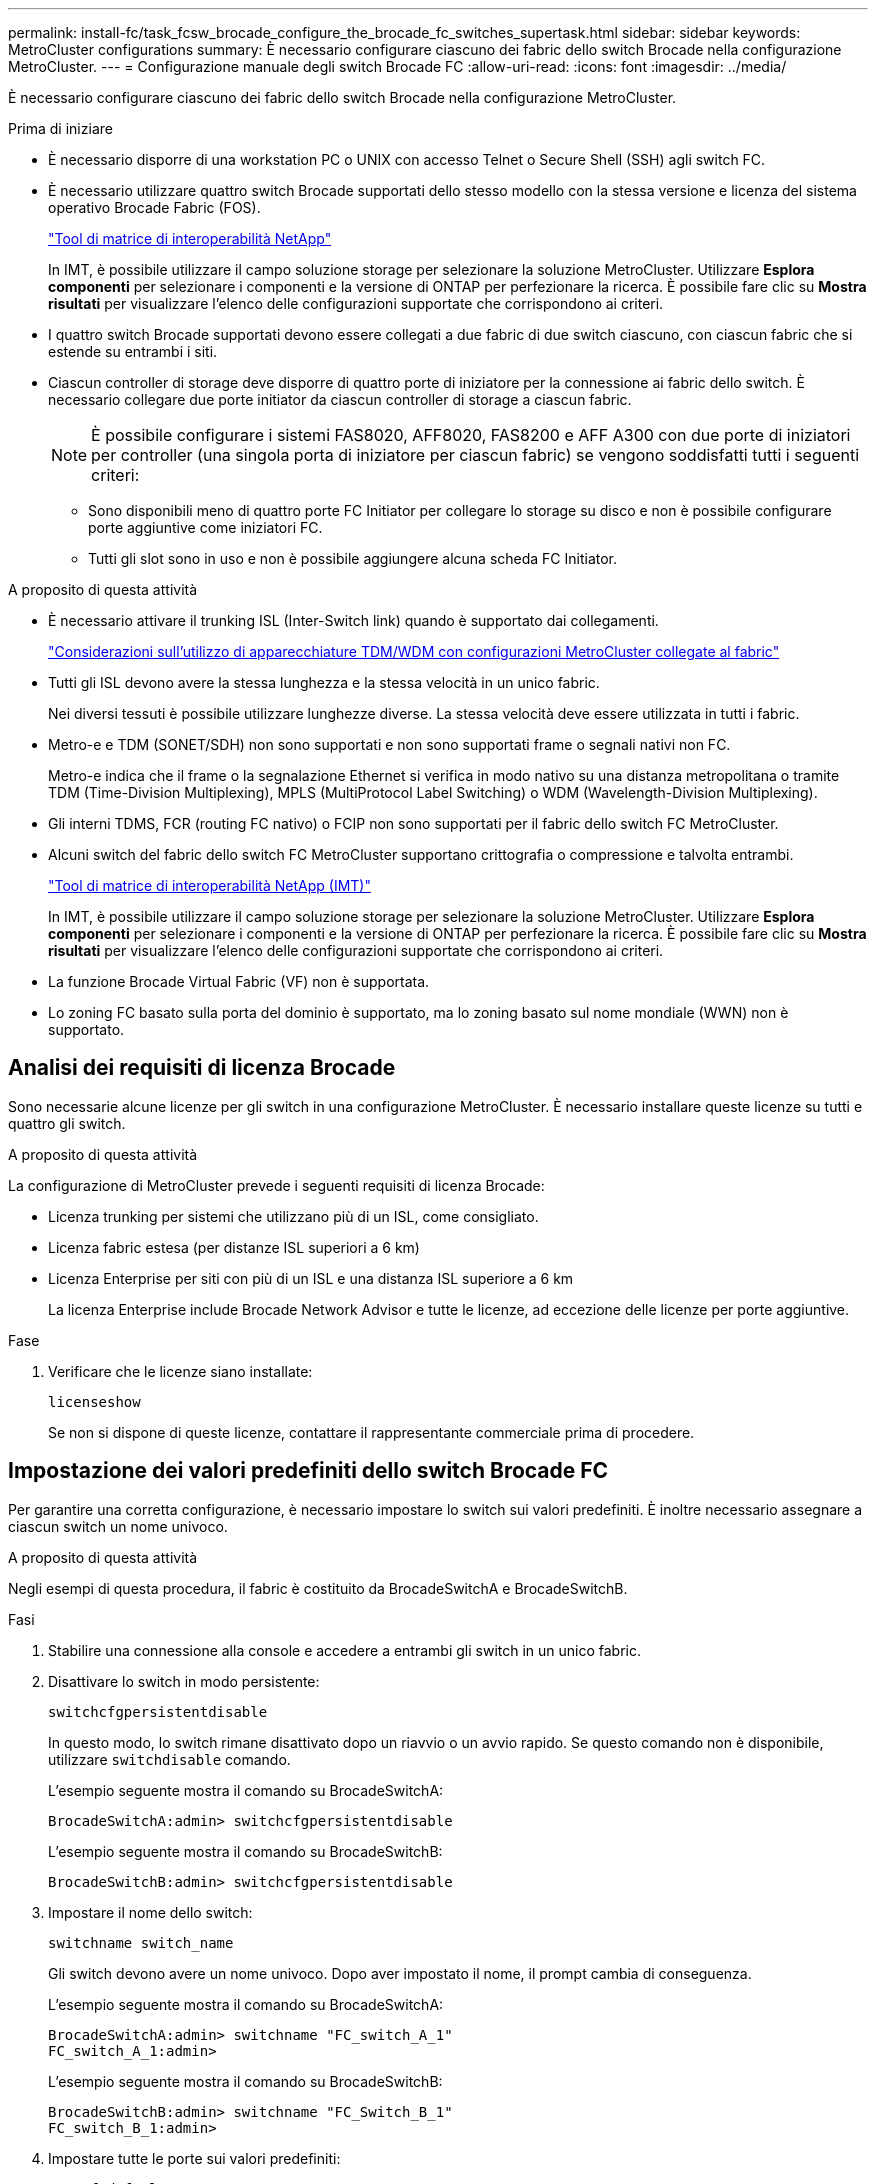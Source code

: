---
permalink: install-fc/task_fcsw_brocade_configure_the_brocade_fc_switches_supertask.html 
sidebar: sidebar 
keywords: MetroCluster configurations 
summary: È necessario configurare ciascuno dei fabric dello switch Brocade nella configurazione MetroCluster. 
---
= Configurazione manuale degli switch Brocade FC
:allow-uri-read: 
:icons: font
:imagesdir: ../media/


[role="lead"]
È necessario configurare ciascuno dei fabric dello switch Brocade nella configurazione MetroCluster.

.Prima di iniziare
* È necessario disporre di una workstation PC o UNIX con accesso Telnet o Secure Shell (SSH) agli switch FC.
* È necessario utilizzare quattro switch Brocade supportati dello stesso modello con la stessa versione e licenza del sistema operativo Brocade Fabric (FOS).
+
https://mysupport.netapp.com/matrix["Tool di matrice di interoperabilità NetApp"]

+
In IMT, è possibile utilizzare il campo soluzione storage per selezionare la soluzione MetroCluster. Utilizzare *Esplora componenti* per selezionare i componenti e la versione di ONTAP per perfezionare la ricerca. È possibile fare clic su *Mostra risultati* per visualizzare l'elenco delle configurazioni supportate che corrispondono ai criteri.

* I quattro switch Brocade supportati devono essere collegati a due fabric di due switch ciascuno, con ciascun fabric che si estende su entrambi i siti.
* Ciascun controller di storage deve disporre di quattro porte di iniziatore per la connessione ai fabric dello switch. È necessario collegare due porte initiator da ciascun controller di storage a ciascun fabric.
+

NOTE: È possibile configurare i sistemi FAS8020, AFF8020, FAS8200 e AFF A300 con due porte di iniziatori per controller (una singola porta di iniziatore per ciascun fabric) se vengono soddisfatti tutti i seguenti criteri:

+
** Sono disponibili meno di quattro porte FC Initiator per collegare lo storage su disco e non è possibile configurare porte aggiuntive come iniziatori FC.
** Tutti gli slot sono in uso e non è possibile aggiungere alcuna scheda FC Initiator.




.A proposito di questa attività
* È necessario attivare il trunking ISL (Inter-Switch link) quando è supportato dai collegamenti.
+
link:concept_tdm_wdm.html["Considerazioni sull'utilizzo di apparecchiature TDM/WDM con configurazioni MetroCluster collegate al fabric"]

* Tutti gli ISL devono avere la stessa lunghezza e la stessa velocità in un unico fabric.
+
Nei diversi tessuti è possibile utilizzare lunghezze diverse. La stessa velocità deve essere utilizzata in tutti i fabric.

* Metro-e e TDM (SONET/SDH) non sono supportati e non sono supportati frame o segnali nativi non FC.
+
Metro-e indica che il frame o la segnalazione Ethernet si verifica in modo nativo su una distanza metropolitana o tramite TDM (Time-Division Multiplexing), MPLS (MultiProtocol Label Switching) o WDM (Wavelength-Division Multiplexing).

* Gli interni TDMS, FCR (routing FC nativo) o FCIP non sono supportati per il fabric dello switch FC MetroCluster.
* Alcuni switch del fabric dello switch FC MetroCluster supportano crittografia o compressione e talvolta entrambi.
+
https://mysupport.netapp.com/matrix["Tool di matrice di interoperabilità NetApp (IMT)"]

+
In IMT, è possibile utilizzare il campo soluzione storage per selezionare la soluzione MetroCluster. Utilizzare *Esplora componenti* per selezionare i componenti e la versione di ONTAP per perfezionare la ricerca. È possibile fare clic su *Mostra risultati* per visualizzare l'elenco delle configurazioni supportate che corrispondono ai criteri.

* La funzione Brocade Virtual Fabric (VF) non è supportata.
* Lo zoning FC basato sulla porta del dominio è supportato, ma lo zoning basato sul nome mondiale (WWN) non è supportato.




== Analisi dei requisiti di licenza Brocade

Sono necessarie alcune licenze per gli switch in una configurazione MetroCluster. È necessario installare queste licenze su tutti e quattro gli switch.

.A proposito di questa attività
La configurazione di MetroCluster prevede i seguenti requisiti di licenza Brocade:

* Licenza trunking per sistemi che utilizzano più di un ISL, come consigliato.
* Licenza fabric estesa (per distanze ISL superiori a 6 km)
* Licenza Enterprise per siti con più di un ISL e una distanza ISL superiore a 6 km
+
La licenza Enterprise include Brocade Network Advisor e tutte le licenze, ad eccezione delle licenze per porte aggiuntive.



.Fase
. Verificare che le licenze siano installate:
+
`licenseshow`

+
Se non si dispone di queste licenze, contattare il rappresentante commerciale prima di procedere.





== Impostazione dei valori predefiniti dello switch Brocade FC

Per garantire una corretta configurazione, è necessario impostare lo switch sui valori predefiniti. È inoltre necessario assegnare a ciascun switch un nome univoco.

.A proposito di questa attività
Negli esempi di questa procedura, il fabric è costituito da BrocadeSwitchA e BrocadeSwitchB.

.Fasi
. Stabilire una connessione alla console e accedere a entrambi gli switch in un unico fabric.
. Disattivare lo switch in modo persistente:
+
`switchcfgpersistentdisable`

+
In questo modo, lo switch rimane disattivato dopo un riavvio o un avvio rapido. Se questo comando non è disponibile, utilizzare `switchdisable` comando.

+
L'esempio seguente mostra il comando su BrocadeSwitchA:

+
[listing]
----
BrocadeSwitchA:admin> switchcfgpersistentdisable
----
+
L'esempio seguente mostra il comando su BrocadeSwitchB:

+
[listing]
----
BrocadeSwitchB:admin> switchcfgpersistentdisable
----
. Impostare il nome dello switch:
+
`switchname switch_name`

+
Gli switch devono avere un nome univoco. Dopo aver impostato il nome, il prompt cambia di conseguenza.

+
L'esempio seguente mostra il comando su BrocadeSwitchA:

+
[listing]
----
BrocadeSwitchA:admin> switchname "FC_switch_A_1"
FC_switch_A_1:admin>
----
+
L'esempio seguente mostra il comando su BrocadeSwitchB:

+
[listing]
----
BrocadeSwitchB:admin> switchname "FC_Switch_B_1"
FC_switch_B_1:admin>
----
. Impostare tutte le porte sui valori predefiniti:
+
`portcfgdefault`

+
Questa operazione deve essere eseguita per tutte le porte dello switch.

+
L'esempio seguente mostra i comandi su FC_switch_A_1:

+
[listing]
----
FC_switch_A_1:admin> portcfgdefault 0
FC_switch_A_1:admin> portcfgdefault 1
...
FC_switch_A_1:admin> portcfgdefault 39
----
+
L'esempio seguente mostra i comandi su FC_switch_B_1:

+
[listing]
----
FC_switch_B_1:admin> portcfgdefault 0
FC_switch_B_1:admin> portcfgdefault 1
...
FC_switch_B_1:admin> portcfgdefault 39
----
. Cancellare le informazioni di zoning:
+
`cfgdisable`

+
`cfgclear`

+
`cfgsave`

+
L'esempio seguente mostra i comandi su FC_switch_A_1:

+
[listing]
----
FC_switch_A_1:admin> cfgdisable
FC_switch_A_1:admin> cfgclear
FC_switch_A_1:admin> cfgsave
----
+
L'esempio seguente mostra i comandi su FC_switch_B_1:

+
[listing]
----
FC_switch_B_1:admin> cfgdisable
FC_switch_B_1:admin> cfgclear
FC_switch_B_1:admin> cfgsave
----
. Impostare le impostazioni generali dello switch sui valori predefiniti:
+
`configdefault`

+
L'esempio seguente mostra il comando su FC_switch_A_1:

+
[listing]
----
FC_switch_A_1:admin> configdefault
----
+
L'esempio seguente mostra il comando su FC_switch_B_1:

+
[listing]
----
FC_switch_B_1:admin> configdefault
----
. Impostare tutte le porte sulla modalità non trunking:
+
`switchcfgtrunk 0`

+
L'esempio seguente mostra il comando su FC_switch_A_1:

+
[listing]
----
FC_switch_A_1:admin> switchcfgtrunk 0
----
+
L'esempio seguente mostra il comando su FC_switch_B_1:

+
[listing]
----
FC_switch_B_1:admin> switchcfgtrunk 0
----
. Sugli switch Brocade 6510, disattivare la funzione Brocade Virtual Fabrics (VF):
+
`fosconfig options`

+
L'esempio seguente mostra il comando su FC_switch_A_1:

+
[listing]
----
FC_switch_A_1:admin> fosconfig --disable vf
----
+
L'esempio seguente mostra il comando su FC_switch_B_1:

+
[listing]
----
FC_switch_B_1:admin> fosconfig --disable vf
----
. Cancellare la configurazione del dominio amministrativo (ad):
+
`ad options`

+
L'esempio seguente mostra i comandi su FC_switch_A_1:

+
[listing]
----
FC_switch_A_1:admin> switch:admin> ad --select AD0
FC_switch_A_1:> defzone --noaccess
FC_switch_A_1:> cfgsave
FC_switch_A_1:> exit
FC_switch_A_1:admin> ad --clear -f
FC_switch_A_1:admin> ad --apply
FC_switch_A_1:admin> ad --save
FC_switch_A_1:admin> exit
----
+
L'esempio seguente mostra i comandi su FC_switch_B_1:

+
[listing]
----
FC_switch_B_1:admin> switch:admin> ad --select AD0
FC_switch_A_1:> defzone --noaccess
FC_switch_A_1:> cfgsave
FC_switch_A_1:> exit
FC_switch_B_1:admin> ad --clear -f
FC_switch_B_1:admin> ad --apply
FC_switch_B_1:admin> ad --save
FC_switch_B_1:admin> exit
----
. Riavviare lo switch:
+
`reboot`

+
L'esempio seguente mostra il comando su FC_switch_A_1:

+
[listing]
----
FC_switch_A_1:admin> reboot
----
+
L'esempio seguente mostra il comando su FC_switch_B_1:

+
[listing]
----
FC_switch_B_1:admin> reboot
----




== Configurazione delle impostazioni di base dello switch

È necessario configurare le impostazioni globali di base, incluso l'ID di dominio, per gli switch Brocade.

.A proposito di questa attività
Questa attività contiene i passaggi che devono essere eseguiti su ogni switch in entrambi i siti MetroCluster.

In questa procedura, impostare l'ID di dominio univoco per ogni switch, come illustrato nell'esempio seguente. Nell'esempio, gli ID di dominio 5 e 7 formano Fabric_1 e gli ID di dominio 6 e 8 formano Fabric_2.

* FC_switch_A_1 è assegnato all'ID di dominio 5
* FC_switch_A_2 è assegnato all'ID di dominio 6
* FC_switch_B_1 è assegnato all'ID di dominio 7
* FC_switch_B_2 è assegnato all'ID di dominio 8


.Fasi
. Accedere alla modalità di configurazione:
+
`configure`

. Seguire le istruzioni:
+
.. Impostare l'ID di dominio dello switch.
.. Premere *Invio* in risposta alle richieste fino a visualizzare "RDP polling Cycle" (ciclo di polling RDP), quindi impostare il valore su `0` per disattivare il polling.
.. Premere *Invio* fino a quando non si torna al prompt di switch.
+
[listing]
----
FC_switch_A_1:admin> configure
Fabric parameters = y
Domain_id = 5
.
.

RSCN Transmission Mode [yes, y, no, no: [no] y

End-device RSCN Transmission Mode
 (0 = RSCN with single PID, 1 = RSCN with multiple PIDs, 2 = Fabric RSCN): (0..2) [1]
Domain RSCN To End-device for switch IP address or name change
 (0 = disabled, 1 = enabled): (0..1) [0] 1

.
.
RDP Polling Cycle(hours)[0 = Disable Polling]: (0..24) [1] 0
----


. Se si utilizzano due o più ISL per fabric, è possibile configurare la distribuzione in-order (IOD) dei frame o la distribuzione out-of-order (OOOD) dei frame.
+

NOTE: Si consigliano le impostazioni IOD standard. Configurare OOD solo se necessario.

+
link:concept_prepare_for_the_mcc_installation.html["Considerazioni sull'utilizzo di apparecchiature TDM/WDM con configurazioni MetroCluster collegate al fabric"]

+
.. Per configurare l'IOD dei frame, è necessario eseguire le seguenti operazioni su ciascun fabric dello switch:
+
... Attiva IOD:
+
`iodset`

... Impostare il criterio APT (Advanced Performance Tuning) su 1:
+
`aptpolicy 1`

... Disattiva Dynamic Load Sharing (DLS):
+
`dlsreset`

... Verificare le impostazioni IOD utilizzando `iodshow`, `aptpolicy`, e. `dlsshow` comandi.
+
Ad esempio, eseguire i seguenti comandi su FC_switch_A_1:

+
[listing]
----
FC_switch_A_1:admin> iodshow
    IOD is set

    FC_switch_A_1:admin> aptpolicy
    Current Policy: 1 0(ap)

    3 0(ap) : Default Policy
    1: Port Based Routing Policy
    3: Exchange Based Routing Policy
         0: AP Shared Link Policy
         1: AP Dedicated Link Policy
    command aptpolicy completed

    FC_switch_A_1:admin> dlsshow
    DLS is not set
----
... Ripetere questa procedura sul secondo fabric dello switch.


.. Per configurare l'OOD dei frame, è necessario eseguire le seguenti operazioni su ciascun fabric dello switch:
+
... Attiva OOOD:
+
`iodreset`

... Impostare il criterio APT (Advanced Performance Tuning) su 3:
+
`aptpolicy 3`

... Disattiva Dynamic Load Sharing (DLS):
+
`dlsreset`

... Verificare le impostazioni OOOD:
+
`iodshow`

+
`aptpolicy`

+
`dlsshow`

+
Ad esempio, eseguire i seguenti comandi su FC_switch_A_1:

+
[listing]
----
FC_switch_A_1:admin> iodshow
    IOD is not set

    FC_switch_A_1:admin> aptpolicy
    Current Policy: 3 0(ap)
    3 0(ap) : Default Policy
    1: Port Based Routing Policy
    3: Exchange Based Routing Policy
    0: AP Shared Link Policy
    1: AP Dedicated Link Policy
    command aptpolicy completed


    FC_switch_A_1:admin> dlsshow
    DLS is set by default with current routing policy
----
... Ripetere questa procedura sul secondo fabric dello switch.
+

NOTE: Quando si configura ONTAP sui moduli controller, OOD deve essere configurato esplicitamente su ciascun modulo controller nella configurazione MetroCluster.

+
https://docs.netapp.com/us-en/ontap-metrocluster/install-fc/concept_configure_the_mcc_software_in_ontap.html#configuring-in-order-delivery-or-out-of-order-delivery-of-frames-on-ontap-software["Configurazione della consegna in-order o out-of-order dei frame sul software ONTAP"]





. Verificare che lo switch stia utilizzando il metodo di licenza della porta dinamica.
+
.. Eseguire il comando License:
+
--
`licensePort --show`

[listing]
----
FC_switch_A_1:admin> licenseport -show
24 ports are available in this switch
Full POD license is installed
Dynamic POD method is in use
----

NOTE: Le versioni Brocade FabricOS precedenti alla 8.0 eseguono i seguenti comandi come admin e le versioni 8.0 e successive come root.

--
.. Abilitare l'utente root.
+
Se l'utente root è già disattivato da Brocade, attivare l'utente root come illustrato nell'esempio seguente:

+
[listing]
----
FC_switch_A_1:admin> userconfig --change root -e yes
FC_switch_A_1:admin> rootaccess --set consoleonly
----
.. Eseguire il comando License:
+
`licensePort --show`

+
[listing]
----
FC_switch_A_1:root> licenseport -show
24 ports are available in this switch
Full POD license is installed
Dynamic POD method is in use
----
.. Impostare il metodo di licenza su dinamico:
+
`licenseport --method dynamic`

+

NOTE: Se il metodo di licenza dinamico non è in uso (se il metodo è statico), è necessario impostare il metodo di licenza su dinamico. Saltare questo passaggio se è in uso il metodo di licenza dinamico.

+
[listing]
----
FC_switch_A_1:admin> licenseport --method dynamic
The POD method has been changed to dynamic.
Please reboot the switch now for this change to take effect
----


. Abilitare il trap per T11-FC-ZONE-SERVER-MIB per fornire un monitoraggio corretto dello stato degli switch in ONTAP:
+
.. Abilitare il server DI ZONA T11-FC-MIB:
+
`snmpconfig --set mibCapability -mib_name T11-FC-ZONE-SERVER-MIB -bitmask 0x3f`

.. Attivare il trap T11-FC-ZONE-SERVER-MIB:
+
`snmpconfig --enable mibcapability -mib_name SW-MIB -trap_name swZoneConfigChangeTrap`

.. Ripetere i passaggi precedenti sul secondo fabric dello switch.


. *Opzionale*: Se si imposta la stringa di comunità su un valore diverso da "pubblico", è necessario configurare i monitor dello stato di salute ONTAP utilizzando la stringa di comunità specificata:
+
.. Modificare la stringa di comunità esistente:
+
`snmpconfig --set snmpv1`

.. Premere *Invio* fino a visualizzare il testo "Community (ro): [Public]".
.. Immettere la stringa di comunità desiderata.
+
Su FC_switch_A_1:

+
[listing]
----
FC_switch_A_1:admin> snmpconfig --set snmpv1
SNMP community and trap recipient configuration:
Community (rw): [Secret C0de]
Trap Recipient's IP address : [0.0.0.0]
Community (rw): [OrigEquipMfr]
Trap Recipient's IP address : [0.0.0.0]
Community (rw): [private]
Trap Recipient's IP address : [0.0.0.0]
Community (ro): [public] mcchm     <<<<<< change the community string to the desired value,
Trap Recipient's IP address : [0.0.0.0]    in this example it is set to "mcchm"
Community (ro): [common]
Trap Recipient's IP address : [0.0.0.0]
Community (ro): [FibreChannel]
Trap Recipient's IP address : [0.0.0.0]
Committing configuration.....done.
FC_switch_A_1:admin>
----
+
Su FC_switch_B_1:

+
[listing]
----
FC_switch_B_1:admin> snmpconfig --set snmpv1
SNMP community and trap recipient configuration:
Community (rw): [Secret C0de]
Trap Recipient's IP address : [0.0.0.0]
Community (rw): [OrigEquipMfr]
Trap Recipient's IP address : [0.0.0.0]
Community (rw): [private]
Trap Recipient's IP address : [0.0.0.0]
Community (ro): [public] mcchm      <<<<<< change the community string to the desired value,
Trap Recipient's IP address : [0.0.0.0]     in this example it is set to "mcchm"
Community (ro): [common]
Trap Recipient's IP address : [0.0.0.0]
Community (ro): [FibreChannel]
Trap Recipient's IP address : [0.0.0.0]
Committing configuration.....done.
FC_switch_B_1:admin>
----


. Riavviare lo switch:
+
`reboot`

+
Su FC_switch_A_1:

+
[listing]
----
FC_switch_A_1:admin> reboot
----
+
Su FC_switch_B_1:

+
[listing]
----
FC_switch_B_1:admin> reboot
----
. Abilitare costantemente lo switch:
+
`switchcfgpersistentenable`

+
Su FC_switch_A_1:

+
[listing]
----
FC_switch_A_1:admin> switchcfgpersistentenable
----
+
Su FC_switch_B_1:

+
[listing]
----
FC_switch_B_1:admin> switchcfgpersistentenable
----




== Configurazione delle impostazioni di base dello switch su uno switch Brocade DCX 8510-8

È necessario configurare le impostazioni globali di base, incluso l'ID di dominio, per gli switch Brocade.

.A proposito di questa attività
È necessario eseguire le operazioni su ogni switch in entrambi i siti MetroCluster. In questa procedura, impostare l'ID di dominio per ogni switch come illustrato negli esempi seguenti:

* FC_switch_A_1 è assegnato all'ID di dominio 5
* FC_switch_A_2 è assegnato all'ID di dominio 6
* FC_switch_B_1 è assegnato all'ID di dominio 7
* FC_switch_B_2 è assegnato all'ID di dominio 8


Nell'esempio precedente, gli ID di dominio 5 e 7 formano Fabric_1 e gli ID di dominio 6 e 8 formano Fabric_2.


NOTE: È inoltre possibile utilizzare questa procedura per configurare gli switch quando si utilizza un solo switch DCX 8510-8 per sito.

Utilizzando questa procedura, è necessario creare due switch logici su ciascuno switch Brocade DCX 8510-8. I due switch logici creati su entrambi gli switch Brocade DCX8510-8 formeranno due fabric logici, come illustrato negli esempi seguenti:

* FABRIC LOGICO 1: Switch 1/Blade1 e Switch 2 Blade 1
* FABRIC LOGICO 2: Switch 1/Blade2 e Switch 2 Blade 2


.Fasi
. Accedere alla modalità di comando:
+
`configure`

. Seguire le istruzioni:
+
.. Impostare l'ID di dominio dello switch.
.. Continuare a selezionare *Enter* fino a visualizzare "RDP polling Cycle" (ciclo di polling RDP), quindi impostare il valore su `0` per disattivare il polling.
.. Selezionare *Invio* fino a quando non si torna al prompt dello switch.
+
[listing]
----
FC_switch_A_1:admin> configure
Fabric parameters = y
Domain_id = `5


RDP Polling Cycle(hours)[0 = Disable Polling]: (0..24) [1] 0
`
----


. Ripetere questi passaggi su tutti gli switch in Fabric_1 e Fabric_2.
. Configurare i fabric virtuali.
+
.. Abilitare i fabric virtuali sullo switch:
+
`fosconfig --enablevf`

.. Configurare il sistema in modo che utilizzi la stessa configurazione di base su tutti gli switch logici:
+
`configurechassis`

+
L'esempio seguente mostra l'output per `configurechassis` comando:

+
[listing]
----
System (yes, y, no, n): [no] n
cfgload attributes (yes, y, no, n): [no] n
Custom attributes (yes, y, no, n): [no] y
Config Index (0 to ignore): (0..1000) [3]:
----


. Creare e configurare lo switch logico:
+
`scfg --create fabricID`

. Aggiungere tutte le porte da un blade al fabric virtuale:
+
`lscfg --config fabricID -slot slot -port lowest-port - highest-port`

+

NOTE: I blade che formano un fabric logico (ad esempio Switch 1 Blade 1 e Switch 3 Blade 1) devono avere lo stesso ID fabric.

+
[listing]
----
setcontext fabricid
switchdisable
configure
<configure the switch per the above settings>
switchname unique switch name
switchenable
----


.Informazioni correlate
link:concept_prepare_for_the_mcc_installation.html["Requisiti per l'utilizzo di uno switch Brocade DCX 8510-8"]



== Configurazione di e-port su switch FC Brocade mediante porte FC

Per gli switch Brocade su cui i collegamenti Inter-Switch (ISL) sono configurati utilizzando le porte FC, è necessario configurare le porte dello switch su ciascun fabric dello switch che collega l'ISL. Queste porte ISL sono note anche come e-port.

.Prima di iniziare
* Tutti gli ISL in un fabric di switch FC devono essere configurati con la stessa velocità e distanza.
* La combinazione di porta switch e SFP (Small form-factor pluggable) deve supportare la velocità.
* La distanza ISL supportata dipende dal modello di switch FC.
+
https://mysupport.netapp.com/matrix["Tool di matrice di interoperabilità NetApp"]

+
In IMT, è possibile utilizzare il campo soluzione storage per selezionare la soluzione MetroCluster. Utilizzare *Esplora componenti* per selezionare i componenti e la versione di ONTAP per perfezionare la ricerca. È possibile fare clic su *Mostra risultati* per visualizzare l'elenco delle configurazioni supportate che corrispondono ai criteri.

* Il collegamento ISL deve avere un valore lambda dedicato e il collegamento deve essere supportato da Brocade per la distanza, il tipo di switch e il sistema operativo Fabric (FOS).


.A proposito di questa attività
Non utilizzare l'impostazione L0 per l'emissione di `portCfgLongDistance` comando. Utilizzare invece l'impostazione LE o LS per configurare la distanza sugli switch Brocade con un livello minimo di distanza LE.

Non utilizzare l'impostazione LD per l'emissione di `portCfgLongDistance` Comando quando si lavora con apparecchiature xWDM/TDM. Utilizzare invece l'impostazione LE o LS per configurare la distanza sugli switch Brocade.

È necessario eseguire questa attività per ogni fabric di switch FC.

Le seguenti tabelle mostrano le porte ISL per i diversi switch e il diverso numero di ISL in una configurazione che esegue ONTAP 9.1 o 9.2. Gli esempi illustrati in questa sezione si riferiscono a uno switch Brocade 6505. È necessario modificare gli esempi per utilizzare le porte applicabili al proprio tipo di switch.

Se nella configurazione è in esecuzione ONTAP 9.0 o versione precedente, consultare link:concept_port_assignments_for_fc_switches_when_using_ontap_9_0.html["Assegnazioni delle porte per switch FC quando si utilizza ONTAP 9.0"].

È necessario utilizzare il numero richiesto di ISL per la configurazione.

|===


| Modello di switch | Porta ISL | Porta dello switch 


.4+| Brocade 6520 | Porta ISL 1 | 23 


| Porta ISL 2 | 47 


| Porta ISL 3 | 71 


| Porta ISL 4 | 95 


.4+| Brocade 6505 | Porta ISL 1 | 20 


| Porta ISL 2 | 21 


| Porta ISL 3 | 22 


| Porta ISL 4 | 23 


.8+| Brocade 6510 e Brocade DCX 8510-8 | Porta ISL 1 | 40 


| Porta ISL 2 | 41 


| Porta ISL 3 | 42 


| Porta ISL 4 | 43 


| Porta ISL 5 | 44 


| Porta ISL 6 | 45 


| Porta ISL 7 | 46 


| Porta ISL 8 | 47 


.6+| Brocade 7810  a| 
Porta ISL 1
 a| 
ge2 (10 Gbps)



 a| 
Porta ISL 2
 a| 
ge3 (10 Gbps)



 a| 
Porta ISL 3
 a| 
ge4 (10 Gbps)



 a| 
Porta ISL 4
 a| 
Ge5 (10 Gbps)



 a| 
Porta ISL 5
 a| 
Ge6 (10 Gbps)



 a| 
Porta ISL 6
 a| 
Ge7 (10 Gbps)



.4+| Brocade 7840 *Nota:* lo switch Brocade 7840 supporta due porte VE da 40 Gbps o fino a quattro porte VE da 10 Gbps per switch per la creazione di ISL FCIP.  a| 
Porta ISL 1
 a| 
ge0 (40 Gbps) o ge2 (10 Gbps)



 a| 
Porta ISL 2
 a| 
ge1 (40 Gbps) o ge3 (10 Gbps)



 a| 
Porta ISL 3
 a| 
Ge10 (10 Gbps)



 a| 
Porta ISL 4
 a| 
Ge11 (10 Gbps)



.4+| Brocade G610  a| 
Porta ISL 1
 a| 
20



 a| 
Porta ISL 2
 a| 
21



 a| 
Porta ISL 3
 a| 
22



 a| 
Porta ISL 4
 a| 
23



.7+| BROCADE G620, G620-1, G630, G630-1, G720  a| 
Porta ISL 1
 a| 
40



 a| 
Porta ISL 2
 a| 
41



 a| 
Porta ISL 3
 a| 
42



 a| 
Porta ISL 4
 a| 
43



 a| 
Porta ISL 5
 a| 
44



 a| 
Porta ISL 6
 a| 
45



 a| 
Porta ISL 7
 a| 
46

|===
.Fasi
. [[step1_brocade_config]] Configura la velocità della porta:
+
`portcfgspeed port-numberspeed`

+
È necessario utilizzare la massima velocità comune supportata dai componenti del percorso.

+
Nell'esempio seguente, sono disponibili due ISL per ogni fabric:

+
[listing]
----
FC_switch_A_1:admin> portcfgspeed 20 16
FC_switch_A_1:admin> portcfgspeed 21 16

FC_switch_B_1:admin> portcfgspeed 20 16
FC_switch_B_1:admin> portcfgspeed 21 16
----
. Configurare la modalità trunking per ogni ISL:
+
`portcfgtrunkport port-number`

+
** Se si configurano gli ISL per il trunking (IOD), impostare portcfgtrunking port-numberport-numbernumber su 1 come mostrato nell'esempio seguente:
+
[listing]
----
FC_switch_A_1:admin> portcfgtrunkport 20 1
FC_switch_A_1:admin> portcfgtrunkport 21 1
FC_switch_B_1:admin> portcfgtrunkport 20 1
FC_switch_B_1:admin> portcfgtrunkport 21 1
----
** Se non si desidera configurare l'ISL per il trunking (OOD), impostare portcfgtrunkport-number su 0 come mostrato nell'esempio seguente:
+
[listing]
----
FC_switch_A_1:admin> portcfgtrunkport 20 0
FC_switch_A_1:admin> portcfgtrunkport 21 0
FC_switch_B_1:admin> portcfgtrunkport 20 0
FC_switch_B_1:admin> portcfgtrunkport 21 0
----


. Abilitare il traffico QoS per ciascuna porta ISL:
+
`portcfgqos --enable port-number`

+
Nell'esempio seguente, sono disponibili due ISL per fabric dello switch:

+
[listing]
----
FC_switch_A_1:admin> portcfgqos --enable 20
FC_switch_A_1:admin> portcfgqos --enable 21

FC_switch_B_1:admin> portcfgqos --enable 20
FC_switch_B_1:admin> portcfgqos --enable 21
----
. Verificare le impostazioni:
+
`portCfgShow command`

+
Nell'esempio seguente viene illustrato l'output di una configurazione che utilizza due ISL collegati alla porta 20 e alla porta 21. L'impostazione della porta trunk deve essere ON per IOD e OFF per OOD:

+
[listing]
----

Ports of Slot 0   12  13   14 15    16  17  18  19   20  21 22  23    24  25  26  27
----------------+---+---+---+---+-----+---+---+---+----+---+---+---+-----+---+---+---
Speed             AN  AN  AN  AN    AN  AN  8G  AN   AN  AN  16G  16G    AN  AN  AN  AN
Fill Word         0   0   0   0     0   0   3   0    0   0   3   3     3   0   0   0
AL_PA Offset 13   ..  ..  ..  ..    ..  ..  ..  ..   ..  ..  ..  ..    ..  ..  ..  ..
Trunk Port        ..  ..  ..  ..    ..  ..  ..  ..   ON  ON  ..  ..    ..  ..  ..  ..
Long Distance     ..  ..  ..  ..    ..  ..  ..  ..   ..  ..  ..  ..    ..  ..  ..  ..
VC Link Init      ..  ..  ..  ..    ..  ..  ..  ..   ..  ..  ..  ..    ..  ..  ..  ..
Locked L_Port     ..  ..  ..  ..    ..  ..  ..  ..   ..  ..  ..  ..    ..  ..  ..  ..
Locked G_Port     ..  ..  ..  ..    ..  ..  ..  ..   ..  ..  ..  ..    ..  ..  ..  ..
Disabled E_Port   ..  ..  ..  ..    ..  ..  ..  ..   ..  ..  ..  ..    ..  ..  ..  ..
Locked E_Port     ..  ..  ..  ..    ..  ..  ..  ..   ..  ..  ..  ..    ..  ..  ..  ..
ISL R_RDY Mode    ..  ..  ..  ..    ..  ..  ..  ..   ..  ..  ..  ..    ..  ..  ..  ..
RSCN Suppressed   ..  ..  ..  ..    ..  ..  ..  ..   ..  ..  ..  ..    ..  ..  ..  ..
Persistent Disable..  ..  ..  ..    ..  ..  ..  ..   ..  ..  ..  ..    ..  ..  ..  ..
LOS TOV enable    ..  ..  ..  ..    ..  ..  ..  ..   ..  ..  ..  ..    ..  ..  ..  ..
NPIV capability   ON  ON  ON  ON    ON  ON  ON  ON   ON  ON  ON  ON    ON  ON  ON  ON
NPIV PP Limit    126 126 126 126   126 126 126 126  126 126 126 126   126 126 126 126
QOS E_Port        AE  AE  AE  AE    AE  AE  AE  AE   AE  AE  AE  AE    AE  AE  AE  AE
Mirror Port       ..  ..  ..  ..    ..  ..  ..  ..   ..  ..  ..  ..    ..  ..  ..  ..
Rate Limit        ..  ..  ..  ..    ..  ..  ..  ..   ..  ..  ..  ..    ..  ..  ..  ..
Credit Recovery   ON  ON  ON  ON    ON  ON  ON  ON   ON  ON  ON  ON    ON  ON  ON  ON
Fport Buffers     ..  ..  ..  ..    ..  ..  ..  ..   ..  ..  ..  ..    ..  ..  ..  ..
Port Auto Disable ..  ..  ..  ..    ..  ..  ..  ..   ..  ..  ..  ..    ..  ..  ..  ..
CSCTL mode        ..  ..  ..  ..    ..  ..  ..  ..   ..  ..  ..  ..    ..  ..  ..  ..

Fault Delay       0  0  0  0    0  0  0  0   0  0  0  0    0  0  0  0
----
. Calcolare la distanza ISL.
+
A causa del comportamento di FC-VI, la distanza deve essere impostata su 1.5 volte la distanza reale con una distanza minima di 10 km (utilizzando il livello DI distanza LE).

+
La distanza per l'ISL viene calcolata come segue, arrotondata al chilometro completo successivo:

+
1.5 × real_distance = distanza

+
Se la distanza è di 3 km, allora 1.5 × 3 km = 4.5 km Si tratta di una distanza inferiore a 10 km, pertanto l'ISL deve essere impostato sul livello DI distanza LE.

+
Se la distanza è di 20 km, allora 1.5 × 20 km = 30 km L'ISL deve essere impostato su 30 km e deve utilizzare il livello di distanza LS.

. Impostare la distanza su ciascuna porta ISL:
+
`portcfglongdistance _portdistance-level_ vc_link_init _distance_`

+
R `vc_link_init` valore di `1` Utilizza la parola di riempimento ARB (impostazione predefinita). Un valore di `0` Utilizza I DATI INATTIVI. Il valore richiesto potrebbe dipendere dal collegamento utilizzato. I comandi devono essere ripetuti per ogni porta ISL.

+
Per una distanza ISL di 3 km, come indicato nell'esempio della fase precedente, l'impostazione predefinita è 4.5 km `vc_link_init` valore di `1`. Poiché un'impostazione di 4.5 km è inferiore a 10 km, la porta deve essere impostata sul livello DI distanza LE:

+
[listing]
----
FC_switch_A_1:admin> portcfglongdistance 20 LE 1

FC_switch_B_1:admin> portcfglongdistance 20 LE 1
----
+
Per una distanza ISL di 20 km, come indicato nell'esempio della fase precedente, l'impostazione è 30 km con il valore predefinito vc_link_init di `1`:

+
[listing]
----
FC_switch_A_1:admin> portcfglongdistance 20 LS 1 -distance 30

FC_switch_B_1:admin> portcfglongdistance 20 LS 1 -distance 30
----
. Verificare l'impostazione della distanza:
+
`portbuffershow`

+
Un livello di distanza di LE appare come 10 km

+
L'esempio seguente mostra l'output per una configurazione che utilizza gli ISL sulla porta 20 e sulla porta 21:

+
[listing]
----
FC_switch_A_1:admin> portbuffershow

User  Port     Lx      Max/Resv    Buffer Needed    Link      Remaining
Port  Type    Mode     Buffers     Usage  Buffers   Distance  Buffers
----  ----    ----     -------     ------ -------   --------- ---------
...
 20     E      -          8         67      67       30km
 21     E      -          8         67      67       30km
...
 23            -          8          0      -        -        466
----
. Verificare che entrambi gli switch formino un unico fabric:
+
`switchshow`

+
L'esempio seguente mostra l'output per una configurazione che utilizza gli ISL sulla porta 20 e sulla porta 21:

+
[listing]
----
FC_switch_A_1:admin> switchshow
switchName: FC_switch_A_1
switchType: 109.1
switchState:Online
switchMode: Native
switchRole: Subordinate
switchDomain:       5
switchId:   fffc01
switchWwn:  10:00:00:05:33:86:89:cb
zoning:             OFF
switchBeacon:       OFF

Index Port Address Media Speed State  Proto
===========================================
...
20   20  010C00   id    16G  Online FC  LE E-Port  10:00:00:05:33:8c:2e:9a "FC_switch_B_1" (downstream)(trunk master)
21   21  010D00   id    16G  Online FC  LE E-Port  (Trunk port, master is Port 20)
...

FC_switch_B_1:admin> switchshow
switchName: FC_switch_B_1
switchType: 109.1
switchState:Online
switchMode: Native
switchRole: Principal
switchDomain:       7
switchId:   fffc03
switchWwn:  10:00:00:05:33:8c:2e:9a
zoning:             OFF
switchBeacon:       OFF

Index Port Address Media Speed State Proto
==============================================
...
20   20  030C00   id    16G  Online  FC  LE E-Port  10:00:00:05:33:86:89:cb "FC_switch_A_1" (downstream)(Trunk master)
21   21  030D00   id    16G  Online  FC  LE E-Port  (Trunk port, master is Port 20)
...
----
. Confermare la configurazione dei fabric:
+
`fabricshow`

+
[listing]
----
FC_switch_A_1:admin> fabricshow
   Switch ID   Worldwide Name      Enet IP Addr FC IP Addr Name
-----------------------------------------------------------------
1: fffc01 10:00:00:05:33:86:89:cb 10.10.10.55  0.0.0.0    "FC_switch_A_1"
3: fffc03 10:00:00:05:33:8c:2e:9a 10.10.10.65  0.0.0.0   >"FC_switch_B_1"
----
+
[listing]
----
FC_switch_B_1:admin> fabricshow
   Switch ID   Worldwide Name     Enet IP Addr FC IP Addr   Name
----------------------------------------------------------------
1: fffc01 10:00:00:05:33:86:89:cb 10.10.10.55  0.0.0.0     "FC_switch_A_1"

3: fffc03 10:00:00:05:33:8c:2e:9a 10.10.10.65  0.0.0.0    >"FC_switch_B_1
----
. [[step10_brocade_config]]Conferma del trunking degli ISL:
+
`trunkshow`

+
** Se si configurano gli ISL per il trunking (IOD), l'output dovrebbe essere simile a quanto segue:
+
[listing]
----
FC_switch_A_1:admin> trunkshow
 1: 20-> 20 10:00:00:05:33:ac:2b:13 3 deskew 15 MASTER
    21-> 21 10:00:00:05:33:8c:2e:9a 3 deskew 16
 FC_switch_B_1:admin> trunkshow
 1: 20-> 20 10:00:00:05:33:86:89:cb 3 deskew 15 MASTER
    21-> 21 10:00:00:05:33:86:89:cb 3 deskew 16
----
** Se non si configurano gli ISL per il trunking (OOD), l'output dovrebbe essere simile a quanto segue:
+
[listing]
----
FC_switch_A_1:admin> trunkshow
 1: 20-> 20 10:00:00:05:33:ac:2b:13 3 deskew 15 MASTER
 2: 21-> 21 10:00:00:05:33:8c:2e:9a 3 deskew 16 MASTER
FC_switch_B_1:admin> trunkshow
 1: 20-> 20 10:00:00:05:33:86:89:cb 3 deskew 15 MASTER
 2: 21-> 21 10:00:00:05:33:86:89:cb 3 deskew 16 MASTER
----


. Ripetere <<step1_brocade_config,Fase 1>> attraverso <<step10_brocade_config,Fase 10>> Per il secondo fabric switch FC.


.Informazioni correlate
link:concept_port_assignments_for_fc_switches_when_using_ontap_9_1_and_later.html["Assegnazioni delle porte per gli switch FC quando si utilizza ONTAP 9.1 e versioni successive"]



== Configurazione delle porte VE a 10 Gbps sugli switch Brocade FC 7840

Quando si utilizzano le porte VE a 10 Gbps (che utilizzano FCIP) per gli ISL, è necessario creare interfacce IP su ciascuna porta e configurare i tunnel e i circuiti FCIP in ciascun tunnel.

.A proposito di questa attività
Questa procedura deve essere eseguita su ciascun fabric switch nella configurazione MetroCluster.

Gli esempi di questa procedura presuppongono che i due switch Brocade 7840 abbiano i seguenti indirizzi IP:

* FC_switch_A_1 è locale.
* FC_switch_B_1 è remoto.


.Fasi
. Creare indirizzi di interfaccia IP (ipif) per le porte da 10 Gbps su entrambi gli switch del fabric:
+
`portcfg ipif FC_switch1_namefirst_port_name create FC_switch1_IP_address netmask netmask_number vlan 2 mtu auto`

+
Il seguente comando crea gli indirizzi ipif sulle porte ge2.dp0 e ge3.dp0 di FC_switch_A_1:

+
[listing]
----
portcfg ipif  ge2.dp0 create  10.10.20.71 netmask 255.255.0.0 vlan 2 mtu auto
portcfg ipif  ge3.dp0 create  10.10.21.71 netmask 255.255.0.0 vlan 2 mtu auto
----
+
Il seguente comando crea gli indirizzi ipif sulle porte ge2.dp0 e ge3.dp0 di FC_switch_B_1:

+
[listing]
----
portcfg ipif  ge2.dp0 create  10.10.20.72 netmask 255.255.0.0 vlan 2 mtu auto
portcfg ipif  ge3.dp0 create  10.10.21.72 netmask 255.255.0.0 vlan 2 mtu auto
----
. Verificare che gli indirizzi ipif siano stati creati correttamente su entrambi gli switch:
+
`portshow ipif all`

+
Il seguente comando mostra gli indirizzi ipif sullo switch FC_switch_A_1:

+
[listing]
----
FC_switch_A_1:root> portshow ipif all

 Port         IP Address                     / Pfx  MTU   VLAN  Flags
--------------------------------------------------------------------------------
 ge2.dp0      10.10.20.71                    / 24   AUTO  2     U R M I
 ge3.dp0      10.10.21.71                    / 20   AUTO  2     U R M I
--------------------------------------------------------------------------------
Flags: U=Up B=Broadcast D=Debug L=Loopback P=Point2Point R=Running I=InUse
       N=NoArp PR=Promisc M=Multicast S=StaticArp LU=LinkUp X=Crossport
----
+
Il seguente comando mostra gli indirizzi ipif sullo switch FC_switch_B_1:

+
[listing]
----
FC_switch_B_1:root> portshow ipif all

 Port         IP Address                     / Pfx  MTU   VLAN  Flags
--------------------------------------------------------------------------------
 ge2.dp0      10.10.20.72                    / 24   AUTO  2     U R M I
 ge3.dp0      10.10.21.72                    / 20   AUTO  2     U R M I
--------------------------------------------------------------------------------
Flags: U=Up B=Broadcast D=Debug L=Loopback P=Point2Point R=Running I=InUse
       N=NoArp PR=Promisc M=Multicast S=StaticArp LU=LinkUp X=Crossport
----
. Creare il primo dei due tunnel FCIP utilizzando le porte su dp0:
+
`portcfg fciptunnel`

+
Questo comando crea un tunnel con un singolo circuito.

+
Il seguente comando crea il tunnel sullo switch FC_switch_A_1:

+
[listing]
----
portcfg fciptunnel 24 create -S 10.10.20.71  -D 10.10.20.72 -b 10000000 -B 10000000
----
+
Il seguente comando crea il tunnel sullo switch FC_switch_B_1:

+
[listing]
----
portcfg fciptunnel 24 create -S 10.10.20.72  -D 10.10.20.71 -b 10000000 -B 10000000
----
. Verificare che i tunnel FCIP siano stati creati correttamente:
+
`portshow fciptunnel all`

+
L'esempio seguente mostra che i tunnel sono stati creati e i circuiti sono attivi:

+
[listing]
----
FC_switch_B_1:root>

 Tunnel Circuit  OpStatus  Flags    Uptime  TxMBps  RxMBps ConnCnt CommRt Met/G
--------------------------------------------------------------------------------
 24    -         Up      ---------     2d8m    0.05    0.41   3      -       -
--------------------------------------------------------------------------------
 Flags (tunnel): i=IPSec f=Fastwrite T=TapePipelining F=FICON r=ReservedBW
                 a=FastDeflate d=Deflate D=AggrDeflate P=Protocol
                 I=IP-Ext
----
. Creare un circuito aggiuntivo per dp0.
+
Il seguente comando crea un circuito sull'interruttore FC_switch_A_1 per dp0:

+
[listing]
----
portcfg fcipcircuit 24 create 1 -S 10.10.21.71 -D 10.10.21.72  --min-comm-rate 5000000 --max-comm-rate 5000000
----
+
Il seguente comando crea un circuito sull'interruttore FC_switch_B_1 per dp0:

+
[listing]
----
portcfg fcipcircuit 24 create 1 -S 10.10.21.72 -D 10.10.21.71  --min-comm-rate 5000000 --max-comm-rate 5000000
----
. Verificare che tutti i circuiti siano stati creati correttamente:
+
`portshow fcipcircuit all`

+
Il seguente comando indica i circuiti e il loro stato:

+
[listing]
----
FC_switch_A_1:root> portshow fcipcircuit all

 Tunnel Circuit  OpStatus  Flags    Uptime  TxMBps  RxMBps ConnCnt CommRt Met/G
--------------------------------------------------------------------------------
 24    0 ge2     Up      ---va---4    2d12m    0.02    0.03   3 10000/10000 0/-
 24    1 ge3     Up      ---va---4    2d12m    0.02    0.04   3 10000/10000 0/-
--------------------------------------------------------------------------------
 Flags (circuit): h=HA-Configured v=VLAN-Tagged p=PMTU i=IPSec 4=IPv4 6=IPv6
                 ARL a=Auto r=Reset s=StepDown t=TimedStepDown  S=SLA
----




== Configurazione di porte VE a 40 Gbps su switch FC Brocade 7810 e 7840

Quando si utilizzano le due porte 40 GbE VE (che utilizzano FCIP) per gli ISL, è necessario creare interfacce IP su ciascuna porta e configurare i tunnel e i circuiti FCIP in ciascun tunnel.

.A proposito di questa attività
Questa procedura deve essere eseguita su ciascun fabric switch nella configurazione MetroCluster.

Gli esempi di questa procedura utilizzano due switch:

* FC_switch_A_1 è locale.
* FC_switch_B_1 è remoto.


.Fasi
. Creare indirizzi di interfaccia IP (ipif) per le porte da 40 Gbps su entrambi gli switch del fabric:
+
`portcfg ipif FC_switch_namefirst_port_name create FC_switch_IP_address netmask netmask_number vlan 2 mtu auto`

+
Il seguente comando crea gli indirizzi ipif sulle porte ge0.dp0 e ge1.dp0 di FC_switch_A_1:

+
[listing]
----
portcfg ipif  ge0.dp0 create  10.10.82.10 netmask 255.255.0.0 vlan 2 mtu auto
portcfg ipif  ge1.dp0 create  10.10.82.11 netmask 255.255.0.0 vlan 2 mtu auto
----
+
Il seguente comando crea gli indirizzi ipif sulle porte ge0.dp0 e ge1.dp0 di FC_switch_B_1:

+
[listing]
----
portcfg ipif  ge0.dp0 create  10.10.83.10 netmask 255.255.0.0 vlan 2 mtu auto
portcfg ipif  ge1.dp0 create  10.10.83.11 netmask 255.255.0.0 vlan 2 mtu auto
----
. Verificare che gli indirizzi ipif siano stati creati correttamente su entrambi gli switch:
+
`portshow ipif all`

+
L'esempio seguente mostra le interfacce IP su FC_switch_A_1:

+
[listing]
----
Port         IP Address                     / Pfx  MTU   VLAN  Flags
---------------------------------------------------------------------------
-----
 ge0.dp0      10.10.82.10                    / 16   AUTO  2     U R M
 ge1.dp0      10.10.82.11                    / 16   AUTO  2     U R M
--------------------------------------------------------------------------------
Flags: U=Up B=Broadcast D=Debug L=Loopback P=Point2Point R=Running I=InUse
       N=NoArp PR=Promisc M=Multicast S=StaticArp LU=LinkUp X=Crossport
----
+
L'esempio seguente mostra le interfacce IP su FC_switch_B_1:

+
[listing]
----
Port         IP Address                     / Pfx  MTU   VLAN  Flags
--------------------------------------------------------------------------------
 ge0.dp0      10.10.83.10                    / 16   AUTO  2     U R M
 ge1.dp0      10.10.83.11                    / 16   AUTO  2     U R M
--------------------------------------------------------------------------------
Flags: U=Up B=Broadcast D=Debug L=Loopback P=Point2Point R=Running I=InUse
       N=NoArp PR=Promisc M=Multicast S=StaticArp LU=LinkUp X=Crossport
----
. Creare il tunnel FCIP su entrambi gli switch:
+
`portcfig fciptunnel`

+
Il seguente comando crea il tunnel su FC_switch_A_1:

+
[listing]
----
portcfg fciptunnel 24 create -S 10.10.82.10  -D 10.10.83.10 -b 10000000 -B 10000000
----
+
Il seguente comando crea il tunnel su FC_switch_B_1:

+
[listing]
----
portcfg fciptunnel 24 create -S 10.10.83.10  -D 10.10.82.10 -b 10000000 -B 10000000
----
. Verificare che il tunnel FCIP sia stato creato correttamente:
+
`portshow fciptunnel all`

+
L'esempio seguente mostra che il tunnel è stato creato e i circuiti sono attivi:

+
[listing]
----
FC_switch_A_1:root>

 Tunnel Circuit  OpStatus  Flags    Uptime  TxMBps  RxMBps ConnCnt CommRt Met/G
--------------------------------------------------------------------------------
 24    -         Up      ---------     2d8m    0.05    0.41   3      -       -
 --------------------------------------------------------------------------------
 Flags (tunnel): i=IPSec f=Fastwrite T=TapePipelining F=FICON r=ReservedBW
                 a=FastDeflate d=Deflate D=AggrDeflate P=Protocol
                 I=IP-Ext
----
. Creare un circuito aggiuntivo su ciascun interruttore:
+
`portcfg fcipcircuit 24 create 1 -S source-IP-address -D destination-IP-address --min-comm-rate 10000000 --max-comm-rate 10000000`

+
Il seguente comando crea un circuito sull'interruttore FC_switch_A_1 per dp0:

+
[listing]
----
portcfg fcipcircuit 24  create 1 -S 10.10.82.11 -D 10.10.83.11  --min-comm-rate 10000000 --max-comm-rate 10000000
----
+
Il seguente comando crea un circuito sullo switch FC_switch_B_1 per dp1:

+
[listing]
----
portcfg fcipcircuit 24 create 1  -S 10.10.83.11 -D 10.10.82.11  --min-comm-rate 10000000 --max-comm-rate 10000000
----
. Verificare che tutti i circuiti siano stati creati correttamente:
+
`portshow fcipcircuit all`

+
L'esempio seguente elenca i circuiti e mostra che il relativo OpStatus è attivo:

+
[listing]
----
FC_switch_A_1:root> portshow fcipcircuit all

 Tunnel Circuit  OpStatus  Flags    Uptime  TxMBps  RxMBps ConnCnt CommRt Met/G
--------------------------------------------------------------------------------
 24    0 ge0     Up      ---va---4    2d12m    0.02    0.03   3 10000/10000 0/-
 24    1 ge1     Up      ---va---4    2d12m    0.02    0.04   3 10000/10000 0/-
 --------------------------------------------------------------------------------
 Flags (circuit): h=HA-Configured v=VLAN-Tagged p=PMTU i=IPSec 4=IPv4 6=IPv6
                 ARL a=Auto r=Reset s=StepDown t=TimedStepDown  S=SLA
----




== Configurazione delle porte non-e sullo switch Brocade

È necessario configurare le porte non-e sullo switch FC. In una configurazione MetroCluster, si tratta delle porte che collegano lo switch agli iniziatori HBA, alle interconnessioni FC-VI e ai bridge FC-SAS. Questi passaggi devono essere eseguiti per ciascuna porta.

.A proposito di questa attività
Nell'esempio seguente, le porte collegano un bridge FC-SAS:

--
* Porta 6 su FC_FC_switch_A_1 nel sito_A.
* Porta 6 su FC_FC_switch_B_1 nel sito_B.


--
.Fasi
. Configurare la velocità della porta per ciascuna porta non-e:
+
`portcfgspeed portspeed`

+
Si consiglia di utilizzare la velocità comune più elevata, che è la velocità massima supportata da tutti i componenti del percorso dati: Il modulo SFP, la porta dello switch su cui è installato il modulo SFP e il dispositivo collegato (HBA, bridge e così via).

+
Ad esempio, i componenti potrebbero avere le seguenti velocità supportate:

+
** Il modulo SFP è in grado di supportare 4, 8 o 16 GB.
** La porta dello switch supporta 4, 8 o 16 GB.
** La velocità massima dell'HBA collegato è di 16 GB. In questo caso, la velocità comune più elevata è di 16 GB, pertanto la porta deve essere configurata per una velocità di 16 GB.
+
[listing]
----
FC_switch_A_1:admin> portcfgspeed 6 16

FC_switch_B_1:admin> portcfgspeed 6 16
----


. Verificare le impostazioni:
+
`portcfgshow`

+
[listing]
----
FC_switch_A_1:admin> portcfgshow

FC_switch_B_1:admin> portcfgshow
----
+
Nell'output di esempio, la porta 6 ha le seguenti impostazioni; la velocità è impostata su 16G:

+
[listing]
----
Ports of Slot 0                     0   1   2   3   4   5   6   7   8
-------------------------------------+---+---+---+--+---+---+---+---+--
Speed                               16G 16G 16G 16G 16G 16G 16G 16G 16G
AL_PA Offset 13                     ..  ..  ..  ..  ..  ..  ..  ..  ..
Trunk Port                          ..  ..  ..  ..  ..  ..  ..  ..  ..
Long Distance                       ..  ..  ..  ..  ..  ..  ..  ..  ..
VC Link Init                        ..  ..  ..  ..  ..  ..  ..  ..  ..
Locked L_Port                       -   -   -   -   -  -   -   -   -
Locked G_Port                       ..  ..  ..  ..  ..  ..  ..  ..  ..
Disabled E_Port                     ..  ..  ..  ..  ..  ..  ..  ..  ..
Locked E_Port                       ..  ..  ..  ..  ..  ..  ..  ..  ..
ISL R_RDY Mode                      ..  ..  ..  ..  ..  ..  ..  .. ..
RSCN Suppressed                     ..  ..  ..  ..  ..  ..  ..  .. ..
Persistent Disable                  ..  ..  ..  ..  ..  ..  ..  .. ..
LOS TOV enable                      ..  ..  ..  ..  ..  ..  ..  .. ..
NPIV capability                     ON  ON  ON  ON  ON  ON  ON  ON  ON
NPIV PP Limit                       126 126 126 126 126 126 126 126 126
QOS Port                            AE  AE  AE  AE  AE  AE  AE  AE  ON
EX Port                             ..  ..  ..  ..  ..  ..  ..  ..  ..
Mirror Port                         ..  ..  ..  ..  ..  ..  ..  ..  ..
Rate Limit                          ..  ..  ..  ..  ..  ..  ..  ..  ..
Credit Recovery                     ON  ON  ON  ON  ON  ON  ON  ON  ON
Fport Buffers                       ..  ..  ..  ..  ..  ..  ..  ..  ..
Eport Credits                       ..  ..  ..  ..  ..  ..  ..  ..  ..
Port Auto Disable                   ..  ..  ..  ..  ..  ..  ..  ..  ..
CSCTL mode                          ..  ..  ..  ..  ..  ..  ..  ..  ..
D-Port mode                         ..  ..  ..  ..  ..  ..  ..  ..  ..
D-Port over DWDM                    ..  ..  ..  ..  ..  ..  ..  ..  ..
FEC                                 ON  ON  ON  ON  ON  ON  ON  ON  ON
Fault Delay                         0   0   0   0   0   0   0   0   0
Non-DFE                             ..  ..  ..  ..  ..  ..  ..  ..  ..
----




== Configurazione della compressione sulle porte ISL su uno switch Brocade G620

Se si utilizzano switch Brocade G620 e si attiva la compressione sugli ISL, è necessario configurarla su ogni e-port sugli switch.

.A proposito di questa attività
Questa attività deve essere eseguita sulle porte ISL di entrambi gli switch che utilizzano l'ISL.

.Fasi
. Disattivare la porta su cui si desidera configurare la compressione:
+
`portdisable port-id`

. Abilitare la compressione sulla porta:
+
`portCfgCompress --enable port-id`

. Abilitare la porta per attivare la configurazione con compressione:
+
`portenable port-id`

. Verificare che l'impostazione sia stata modificata:
+
`portcfgshow port-id`



Nell'esempio seguente viene attivata la compressione sulla porta 0.

[listing]
----
FC_switch_A_1:admin> portdisable 0
FC_switch_A_1:admin> portcfgcompress --enable 0
FC_switch_A_1:admin> portenable 0
FC_switch_A_1:admin> portcfgshow 0
Area Number: 0
Octet Speed Combo: 3(16G,10G)
(output truncated)
D-Port mode: OFF
D-Port over DWDM ..
Compression: ON
Encryption: ON
----
È possibile utilizzare il comando islShow per verificare che e_port sia online con crittografia o compressione configurata e attiva.

[listing]
----
FC_switch_A_1:admin> islshow
  1: 0-> 0 10:00:c4:f5:7c:8b:29:86   5 FC_switch_B_1
sp: 16.000G bw: 16.000G TRUNK QOS CR_RECOV ENCRYPTION COMPRESSION
----
È possibile utilizzare il comando portEncCompShow per visualizzare le porte attive. In questo esempio è possibile vedere che crittografia e compressione sono configurate e attive sulla porta 0.

[listing]
----
FC_switch_A_1:admin> portenccompshow
User	  Encryption		           Compression	         Config
Port   Configured    Active   Configured   Active  Speed
----   ----------    -------  ----------   ------  -----
  0	   Yes	          Yes	     Yes	         Yes	    16G
----


== Configurazione dello zoning sugli switch Brocade FC

È necessario assegnare le porte dello switch per separare le zone per separare il traffico del controller e dello storage. La procedura varia a seconda che si utilizzi un bridge FibreBridge 7500N o FibreBridge 6500N.



=== Zoning per porte FC-VI

Per ciascun gruppo di DR in MetroCluster, è necessario configurare due zone per le connessioni FC-VI che consentono il traffico controller-controller. Queste zone contengono le porte dello switch FC che si collegano alle porte FC-VI del modulo controller. Queste zone sono zone di qualità del servizio (QoS).

Il nome di una zona QoS inizia con il prefisso QOSHid_, seguito da una stringa definita dall'utente per differenziarla da una zona normale. Queste zone QoS sono le stesse indipendentemente dal modello di bridge FibreBridge utilizzato.

Ciascuna zona contiene tutte le porte FC-VI, una per ogni cavo FC-VI di ciascun controller. Queste zone sono configurate per la priorità alta.

Le seguenti tabelle mostrano le zone FC-VI per due gruppi DR.

*DR group 1: Zona QOSH1 FC-VI per porta FC-VI a / c*

|===
| Switch FC | Sito | Dominio dello switch | porta 6505 / 6510 | porta 6520 | Porta G620 | Si connette a... 


| Switch_FC_A_1 | R | 5 | 0 | 0 | 0 | Porta controller_A_1 FC-VI a 


| Switch_FC_A_1 | R | 5 | 1 | 1 | 1 | Porta controller_A_1 FC-VI c 


| Switch_FC_A_1 | R | 5 | 4 | 4 | 4 | Porta controller_A_2 FC-VI a 


| Switch_FC_A_1 | R | 5 | 5 | 5 | 5 | Porta controller_A_2 FC-VI c 


| Switch_FC_B_1 | B | 7 | 0 | 0 | 0 | Porta controller_B_1 FC-VI a 


| Switch_FC_B_1 | B | 7 | 1 | 1 | 1 | Porta controller_B_1 FC-VI c 


| Switch_FC_B_1 | B | 7 | 4 | 4 | 4 | Porta controller_B_2 FC-VI a 


| Switch_FC_B_1 | B | 7 | 5 | 5 | 5 | Porta controller_B_2 FC-VI c 
|===
|===


| Zona nel fabric_1 | Porte dei membri 


| QOSH1_MC1_FAB_1_FCVI | 5,0;5,1;5,4;5,5;7,0;7,1;7,4;7,5 
|===
*DR group 1: Zona QOSH1 FC-VI per porta FC-VI b / d*

|===
| Switch FC | Sito | Dominio dello switch | porta 6505 / 6510 | porta 6520 | Porta G620 | Si connette a... 


| Switch_FC_A_2 | R | 6 | 0 | 0 | 0 | Porta controller_A_1 FC-VI b 


|  |  |  | 1 | 1 | 1 | Porta controller_A_1 FC-VI d 


|  |  |  | 4 | 4 | 4 | Porta controller_A_2 FC-VI b 


|  |  |  | 5 | 5 | 5 | Porta controller_A_2 FC-VI d 


| Switch_FC_B_2 | B | 8 | 0 | 0 | 0 | Porta controller_B_1 FC-VI b 


|  |  |  | 1 | 1 | 1 | Porta controller_B_1 FC-VI d 


|  |  |  | 4 | 4 | 4 | Porta controller_B_2 FC-VI b 


|  |  |  | 5 | 5 | 5 | Porta controller_B_2 FC-VI d 
|===
|===


| Zona nel fabric_1 | Porte dei membri 


| QOSH1_MC1_FAB_2_FCVI | 6,0;6,1;6,4;6,5;8,0;8,1;8,4;8,5 
|===
*DR group 2: Zona QOSH2 FC-VI per porta FC-VI a / c*

|===
| Switch FC | Sito | Dominio dello switch | Porta dello switch |  |  | Si connette a... 


|  |  |  | 6510 | 6520 | G620 |  


| Switch_FC_A_1 | R | 5 | 24 | 48 | 18 | Porta controller_A_3 FC-VI a 


|  |  |  | 25 | 49 | 19 | Porta controller_A_3 FC-VI c 


|  |  |  | 28 | 52 | 22 | Porta controller_A_4 FC-VI a 


|  |  |  | 29 | 53 | 23 | Porta controller_A_4 FC-VI c 


| Switch_FC_B_1 | B | 7 | 24 | 48 | 18 | Porta controller_B_3 FC-VI a 


|  |  |  | 25 | 49 | 19 | Porta controller_B_3 FC-VI c 


|  |  |  | 28 | 52 | 22 | Porta controller_B_4 FC-VI a 


|  |  |  | 29 | 53 | 23 | Porta controller_B_4 FC-VI c 
|===
|===


| Zona nel fabric_1 | Porte dei membri 


| QOSH2_MC2_FAB_1_FCVI (6510) | 5,24;5,25;5,28;5,29;7,24;7,25;7,28;7,29 


| QOSH2_MC2_FAB_1_FCVI (6520) | 5,48;5,49;5,52;5,53;7,48;7,49;7,52;7,53 
|===
*DR group 2: Zona QOSH2 FC-VI per porta FC-VI b / d*

|===
| Switch FC | Sito | Dominio dello switch | porta 6510 | porta 6520 | Porta G620 | Si connette a... 


| Switch_FC_A_2 | R | 6 | 24 | 48 | 18 | Porta controller_A_3 FC-VI b 


| Switch_FC_A_2 | R | 6 | 25 | 49 | 19 | Porta controller_A_3 FC-VI d 


| Switch_FC_A_2 | R | 6 | 28 | 52 | 22 | Porta controller_A_4 FC-VI b 


| Switch_FC_A_2 | R | 6 | 29 | 53 | 23 | Porta controller_A_4 FC-VI d 


| Switch_FC_B_2 | B | 8 | 24 | 48 | 18 | Porta controller_B_3 FC-VI b 


| Switch_FC_B_2 | B | 8 | 25 | 49 | 19 | Porta controller_B_3 FC-VI d 


| Switch_FC_B_2 | B | 8 | 28 | 52 | 22 | Porta controller_B_4 FC-VI b 


| Switch_FC_B_2 | B | 8 | 29 | 53 | 23 | Porta controller_B_4 FC-VI d 
|===
|===


| Zona nel fabric_2 | Porte dei membri 


| QOSH2_MC2_FAB_2_FCVI (6510) | 6,24;6,25;6,28;6,29;8,24;8,25;8,28;8,29 


| QOSH2_MC2_FAB_2_FCVI (6520) | 6,48;6,49;6,52;6,53;8,48;8,49;8,52;8,53 
|===
La seguente tabella fornisce un riepilogo delle zone FC-VI:

|===


| Fabric | Nome della zona | Porte dei membri 


.3+| FC_switch_A_1 e FC_switch_B_1  a| 
QOSH1_MC1_FAB_1_FCVI
 a| 
5,0;5,1;5,4;5,5;7,0;7,1;7,4;7,5



 a| 
QOSH2_MC1_FAB_1_FCVI (6510)
 a| 
5,24;5,25;5,28;5,29;7,24;7,25;7,28;7,29



 a| 
QOSH2_MC1_FAB_1_FCVI (6520)
 a| 
5,48;5,49;5,52;5,53;7,48;7,49;7,52;7,53



.3+| FC_switch_A_2 e FC_switch_B_2  a| 
QOSH1_MC1_FAB_2_FCVI
 a| 
6,0;6,1;6,4;6,5;8,0;8,1;8,4;8,5



 a| 
QOSH2_MC1_FAB_2_FCVI (6510)
 a| 
6,24;6,25;6,28;6,29;8,24;8,25;8,28;8,29



 a| 
QOSH2_MC1_FAB_2_FCVI (6520)
 a| 
6,48;6,49;6,52;6,53;8,48;8,49;8,52;8,53

|===


=== Zoning per i bridge FibreBridge 6500N o FibreBridge 7500N o 7600N utilizzando una porta FC

Se si utilizzano bridge FibreBridge 6500N o bridge FibreBridge 7500N o 7600N utilizzando solo una delle due porte FC, è necessario creare zone di storage per le porte bridge. Prima di configurare le zone, è necessario conoscere le zone e le porte associate.

Gli esempi mostrano lo zoning solo per il gruppo DR 1. Se la configurazione include un secondo gruppo DR, configurare lo zoning per il secondo gruppo DR nello stesso modo, utilizzando le porte corrispondenti dei controller e dei bridge.



==== Zone richieste

È necessario configurare una zona per ciascuna delle porte FC del bridge FC-SAS che consente il traffico tra gli iniziatori di ciascun modulo controller e il bridge FC-SAS.

Ciascuna zona di storage contiene nove porte:

* Otto porte HBA Initiator (due connessioni per ciascun controller)
* Una porta per il collegamento a una porta FC bridge FC-SAS


Le zone di storage utilizzano lo zoning standard.

Gli esempi mostrano due coppie di bridge che collegano due gruppi di stack in ciascun sito. Poiché ogni bridge utilizza una porta FC, vi sono un totale di quattro zone di storage per fabric (otto in totale).



==== Naming del bridge

I bridge utilizzano il seguente esempio di denominazione: bridge_Site_stack grouplocation in coppia

|===


| Questa parte del nome... | Identifica... | Valori possibili... 


 a| 
sito
 a| 
Sito in cui risiede fisicamente la coppia di bridge.
 a| 
A o B.



 a| 
gruppo di stack
 a| 
Numero del gruppo di stack a cui si connette la coppia di bridge.

* I bridge FibreBridge 7600N o 7500N supportano fino a quattro stack nel gruppo di stack.
+
Il gruppo di stack non può contenere più di 10 shelf di storage.

* I bridge FibreBridge 6500N supportano solo un singolo stack nel gruppo di stack.

 a| 
1, 2, ecc.



 a| 
posizione in coppia
 a| 
Bridge all'interno della coppia di bridge.Una coppia di bridge si connette a uno specifico gruppo di stack.
 a| 
a o b

|===
Esempi di nomi di bridge per un gruppo di stack su ciascun sito:

* bridge_A_1a
* bridge_A_1b
* bridge_B_1a
* bridge_B_1b




==== Gruppo DR 1 - Stack 1 presso il sito_A.

*DRGROUP 1: MC1_INIT_GRP_1_SITE_A_STK_GRP_1_TOP_FC1:*

|===
| Switch FC | Sito | Dominio dello switch | Porta switch Brocade 6505, 6510, 6520, G620 o G610 | Si connette a... 


| Switch_FC_A_1 | R | 5 | 2 | Porta controller_A_1 0a 


| Switch_FC_A_1 | R | 5 | 3 | Porta controller_A_1 0c 


| Switch_FC_A_1 | R | 5 | 6 | Porta controller_A_2 0a 


| Switch_FC_A_1 | R | 5 | 7 | Porta controller_A_2 0c 


| Switch_FC_A_1 | R | 5 | 8 | bridge_A_1a FC1 


| Switch_FC_B_1 | B | 7 | 2 | Porta controller_B_1 0a 


| Switch_FC_B_1 | B | 7 | 3 | Porta controller_B_1 0c 


| Switch_FC_B_1 | B | 7 | 6 | Porta controller_B_2 0a 


| Switch_FC_B_1 | B | 7 | 7 | Porta controller_B_2 0c 
|===
|===


| Zona nel fabric_1 | Porte dei membri 


| MC1_INIT_GRP_1_SITE_A_STK_GRP_1_TOP_FC1 | 5,2;5,3;5,6;5,7;7,2;7,3;7,6;7,7;5,8 
|===
*DRGROUP 1: MC1_INIT_GRP_1_SITE_A_STK_GRP_1_BOT_FC1:*

|===
| Switch FC | Sito | Dominio dello switch | Porta switch Brocade 6505, 6510, 6520, G620 o G610 | Si connette a... 


| Switch_FC_A_1 | R | 6 | 2 | Porta controller_A_1 0b 


| Switch_FC_A_1 | R | 6 | 3 | Porta controller_A_1 0d 


| Switch_FC_A_1 | R | 6 | 6 | Porta controller_A_2 0b 


| Switch_FC_A_1 | R | 6 | 7 | Porta controller_A_2 0d 


| Switch_FC_A_1 | R | 6 | 8 | bridge_A_1b FC1 


| Switch_FC_B_1 | B | 8 | 2 | Porta controller_B_1 0b 


| Switch_FC_B_1 | B | 8 | 3 | Porta controller_B_1 0d 


| Switch_FC_B_1 | B | 8 | 6 | Porta controller_B_2 0b 


| Switch_FC_B_1 | B | 8 | 7 | Porta controller_B_2 0d 
|===
|===


| Zona nel fabric_2 | Porte dei membri 


| MC1_INIT_GRP_1_SITE_A_STK_GRP_1_BOT_FC1 | 6,2;6,3;6,6;6,7;8,2;8,3;8,6;8,7;6,8 
|===


==== Gruppo DR 1 - Stack 2 presso il sito_A.

*DRGROUP 1: MC1_INIT_GRP_1_SITE_A_STK_GRP_2_TOP_FC1:*

|===
| Switch FC | Sito | Dominio dello switch | Porta switch Brocade 6505, 6510, 6520, G620 o G610 | Si connette a... 


| Switch_FC_A_1 | R | 5 | 2 | Porta controller_A_1 0a 


| Switch_FC_A_1 | R | 5 | 3 | Porta controller_A_1 0c 


| Switch_FC_A_1 | R | 5 | 6 | Porta controller_A_2 0a 


| Switch_FC_A_1 | R | 5 | 7 | Porta controller_A_2 0c 


| Switch_FC_A_1 | R | 5 | 9 | bridge_A_2a FC1 


| Switch_FC_B_1 | B | 7 | 2 | Porta controller_B_1 0a 


| Switch_FC_B_1 | B | 7 | 3 | Porta controller_B_1 0c 


| Switch_FC_B_1 | B | 7 | 6 | Porta controller_B_2 0a 


| Switch_FC_B_1 | B | 7 | 7 | Porta controller_B_2 0c 
|===
|===


| Zona nel fabric_1 | Porte dei membri 


| MC1_INIT_GRP_1_SITE_A_STK_GRP_2_TOP_FC1 | 5,2;5,3;5,6;5,7;7,2;7,3;7,6;7,7;5,9 
|===
*DRGROUP 1: MC1_INIT_GRP_1_SITE_A_STK_GRP_2_BOT_FC1:*

|===
| Switch FC | Sito | Dominio dello switch | Porta switch Brocade 6505, 6510, 6520, G620 o G610 | Si connette a... 


| Switch_FC_A_1 | R | 6 | 2 | Porta controller_A_1 0b 


| Switch_FC_A_1 | R | 6 | 3 | Porta controller_A_1 0d 


| Switch_FC_A_1 | R | 6 | 6 | Porta controller_A_2 0b 


| Switch_FC_A_1 | R | 6 | 7 | Porta controller_A_2 0d 


| Switch_FC_A_1 | R | 6 | 9 | bridge_A_2b FC1 


| Switch_FC_B_1 | B | 8 | 2 | Porta controller_B_1 0b 


| Switch_FC_B_1 | B | 8 | 3 | Porta controller_B_1 0d 


| Switch_FC_B_1 | B | 8 | 6 | Porta controller_B_2 0b 


| Switch_FC_B_1 | B | 8 | 7 | Porta controller_B_2 0d 
|===
|===


| Zona nel fabric_2 | Porte dei membri 


| MC1_INIT_GRP_1_SITE_A_STK_GRP_2_BOT_FC1 | 6,2;6,3;6,6;6,7;8,2;8,3;8,6;8,7;6,9 
|===


==== Gruppo DR 1 - Stack 1 presso il sito_B.

*MC1_INIT_GRP_1_SITE_B_STK_GRP_1_TOP_FC1:*

|===
| Switch FC | Sito | Dominio dello switch | Switch Brocade 6505, 6510, 6520, G620 o G610 | Si connette a... 


| Switch_FC_A_1 | R | 5 | 2 | Porta controller_A_1 0a 


| Switch_FC_A_1 | R | 5 | 3 | Porta controller_A_1 0c 


| Switch_FC_A_1 | R | 5 | 6 | Porta controller_A_2 0a 


| Switch_FC_A_1 | R | 5 | 7 | Porta controller_A_2 0c 


| Switch_FC_B_1 | B | 7 | 2 | Porta controller_B_1 0a 


| Switch_FC_B_1 | B | 7 | 3 | Porta controller_B_1 0c 


| Switch_FC_B_1 | B | 7 | 6 | Porta controller_B_2 0a 


| Switch_FC_B_1 | B | 7 | 7 | Porta controller_B_2 0c 


| Switch_FC_B_1 | B | 7 | 8 | bridge_B_1a FC1 
|===
|===


| Zona nel fabric_1 | Porte dei membri 


| MC1_INIT_GRP_1_SITE_B_STK_GRP_1_TOP_FC1 | 5,2;5,3;5,6;5,7;7,2;7,3;7,6;7,7;7,8 
|===
*DRGROUP 1: MC1_INIT_GRP_1_SITE_B_STK_GRP_1_BOT_FC1:*

|===
| Switch FC | Sito | Dominio dello switch | Switch Brocade 6505, 6510, 6520, G620 o G610 | Si connette a... 


| Switch_FC_A_1 | R | 6 | 2 | Porta controller_A_1 0b 


| Switch_FC_A_1 | R | 6 | 3 | Porta controller_A_1 0d 


| Switch_FC_A_1 | R | 6 | 6 | Porta controller_A_2 0b 


| Switch_FC_A_1 | R | 6 | 7 | Porta controller_A_2 0d 


| Switch_FC_B_1 | B | 8 | 2 | Porta controller_B_1 0b 


| Switch_FC_B_1 | B | 8 | 3 | Porta controller_B_1 0d 


| Switch_FC_B_1 | B | 8 | 6 | Porta controller_B_2 0b 


| Switch_FC_B_1 | B | 8 | 7 | Porta controller_B_2 0d 


| Switch_FC_B_1 | B | 8 | 8 | bridge_B_1b FC1 
|===
|===


| Zona nel fabric_2 | Porte dei membri 


| MC1_INIT_GRP_1_SITE_B_STK_GRP_1_BOT_FC1 | 5,2;5,3;5,6;5,7;7,2;7,3;7,6;7,7;8,8 
|===


==== Gruppo DR 1 - Stack 2 presso il sito_B.

*DRGROUP 1: MC1_INIT_GRP_1_SITE_B_STK_GRP_2_TOP_FC1:*

|===
| Switch FC | Sito | Dominio dello switch | Porta switch Brocade 6505, 6510, 6520, G620 o G610 | Si connette a... 


| Switch_FC_A_1 | R | 5 | 2 | Porta controller_A_1 0a 


| Switch_FC_A_1 | R | 5 | 3 | Porta controller_A_1 0c 


| Switch_FC_A_1 | R | 5 | 6 | Porta controller_A_2 0a 


| Switch_FC_A_1 | R | 5 | 7 | Porta controller_A_2 0c 


| Switch_FC_B_1 | B | 7 | 2 | Porta controller_B_1 0a 


| Switch_FC_B_1 | B | 7 | 3 | Porta controller_B_1 0c 


| Switch_FC_B_1 | B | 7 | 6 | Porta controller_B_2 0a 


| Switch_FC_B_1 | B | 7 | 7 | Porta controller_B_2 0c 


| Switch_FC_B_1 | B | 7 | 9 | bridge_b_2a FC1 
|===
|===


| Zona nel fabric_1 | Porte dei membri 


| MC1_INIT_GRP_1_SITE_B_STK_GRP_2_TOP_FC1 | 5,2;5,3;5,6;5,7;7,2;7,3;7,6;7,7;7,9 
|===
*DRGROUP 1: MC1_INIT_GRP_1_SITE_B_STK_GRP_2_BOT_FC1:*

|===
| Switch FC | Sito | Dominio dello switch | Porta switch Brocade 6505, 6510, 6520, G620 o G610 | Si connette a... 


| Switch_FC_A_1 | R | 6 | 2 | Porta controller_A_1 0b 


| Switch_FC_A_1 | R | 6 | 3 | Porta controller_A_1 0d 


| Switch_FC_A_1 | R | 6 | 6 | Porta controller_A_2 0b 


| Switch_FC_A_1 | R | 6 | 7 | Porta controller_A_2 0d 


| Switch_FC_B_1 | B | 8 | 2 | Porta controller_B_1 0b 


| Switch_FC_B_1 | B | 8 | 3 | Porta controller_B_1 0d 


| Switch_FC_B_1 | B | 8 | 6 | Porta controller_B_2 0b 


| Switch_FC_B_1 | B | 8 | 7 | Porta controller_B_2 0d 


| Switch_FC_B_1 | B | 8 | 9 | bridge_B_1b FC1 
|===
|===


| Zona nel fabric_2 | Porte dei membri 


| MC1_INIT_GRP_1_SITE_B_STK_GRP_2_BOT_FC1 | 6,2;6,3;6,6;6,7;8,2;8,3;8,6;8,7;8,9 
|===


==== Riepilogo delle zone di storage

|===


| Fabric | Nome della zona | Porte dei membri 


.4+| FC_switch_A_1 e FC_switch_B_1 | MC1_INIT_GRP_1_SITE_A_STK_GRP_1_TOP_FC1 | 5,2;5,3;5,6;5,7;7,2;7,3;7,6;7,7;5,8 


| MC1_INIT_GRP_1_SITE_A_STK_GRP_2_TOP_FC1 | 5,2;5,3;5,6;5,7;7,2;7,3;7,6;7,7;5,9 


| MC1_INIT_GRP_1_SITE_B_STK_GRP_1_TOP_FC1 | 5,2;5,3;5,6;5,7;7,2;7,3;7,6;7,7;7,8 


| MC1_INIT_GRP_1_SITE_B_STK_GRP_2_TOP_FC1 | 5,2;5,3;5,6;5,7;7,2;7,3;7,6;7,7;7,9 


.4+| FC_switch_A_2 e FC_switch_B_2 | MC1_INIT_GRP_1_SITE_A_STK_GRP_1_BOT_FC1 | 6,2;6,3;6,6;6,7;8,2;8,3;8,6;8,7;6,8 


| MC1_INIT_GRP_1_SITE_A_STK_GRP_2_BOT_FC1 | 6,2;6,3;6,6;6,7;8,2;8,3;8,6;8,7;6,9 


| MC1_INIT_GRP_1_SITE_B_STK_GRP_1_BOT_FC1 | 6,2;6,3;6,6;6,7;8,2;8,3;8,6;8,7;8,8 


| MC1_INIT_GRP_1_SITE_B_STK_GRP_2_BOT_FC1 | 6,2;6,3;6,6;6,7;8,2;8,3;8,6;8,7;8,9 
|===


=== Zoning per i bridge FibreBridge 7500N che utilizzano entrambe le porte FC

Se si utilizzano bridge FibreBridge 7500N con entrambe le porte FC, è necessario creare zone di storage per le porte bridge. Prima di configurare le zone, è necessario conoscere le zone e le porte associate.



==== Zone richieste

È necessario configurare una zona per ciascuna delle porte FC del bridge FC-SAS che consente il traffico tra gli iniziatori di ciascun modulo controller e il bridge FC-SAS.

Ciascuna zona di storage contiene cinque porte:

* Quattro porte HBA Initiator (una connessione per ciascun controller)
* Una porta per il collegamento a una porta FC bridge FC-SAS


Le zone di storage utilizzano lo zoning standard.

Gli esempi mostrano due coppie di bridge che collegano due gruppi di stack in ciascun sito. Poiché ciascun bridge utilizza una porta FC, sono disponibili otto zone di storage per fabric (sedici in totale).



==== Naming del bridge

I bridge utilizzano il seguente esempio di denominazione: bridge_Site_stack grouplocation in coppia

|===


| Questa parte del nome... | Identifica... | Valori possibili... 


 a| 
sito
 a| 
Sito in cui risiede fisicamente la coppia di bridge.
 a| 
A o B.



 a| 
gruppo di stack
 a| 
Numero del gruppo di stack a cui si connette la coppia di bridge.

* I bridge FibreBridge 7600N o 7500N supportano fino a quattro stack nel gruppo di stack.
+
Il gruppo di stack non può contenere più di 10 shelf di storage.

* I bridge FibreBridge 6500N supportano solo un singolo stack nel gruppo di stack.

 a| 
1, 2, ecc.



 a| 
posizione in coppia
 a| 
Bridge all'interno della coppia di bridge. Una coppia di bridge si connette a un gruppo di stack specifico.
 a| 
a o b

|===
Esempi di nomi di bridge per un gruppo di stack su ciascun sito:

* bridge_A_1a
* bridge_A_1b
* bridge_B_1a
* bridge_B_1b




==== Gruppo DR 1 - Stack 1 presso il sito_A.

*DRGROUP 1: MC1_INIT_GRP_1_SITE_A_STK_GRP_1_TOP_FC1:*

|===


| Switch FC | Sito | Dominio dello switch | Porta 6505 / 6510 / G610/ G620 | porta 6520 | Si connette a... 


 a| 
Switch_FC_A_1
 a| 
R
 a| 
5
 a| 
2
 a| 
2
 a| 
Porta controller_A_1 0a



 a| 
Switch_FC_A_1
 a| 
R
 a| 
5
 a| 
6
 a| 
6
 a| 
Porta controller_A_2 0a



 a| 
Switch_FC_A_1
 a| 
R
 a| 
5
 a| 
8
 a| 
8
 a| 
bridge_A_1a FC1



 a| 
Switch_FC_B_1
 a| 
B
 a| 
7
 a| 
2
 a| 
2
 a| 
Porta controller_B_1 0a



 a| 
Switch_FC_B_1
 a| 
B
 a| 
7
 a| 
6
 a| 
6
 a| 
Porta controller_B_2 0a

|===
|===


| Zona nel fabric_1 | Porte dei membri 


 a| 
MC1_INIT_GRP_1_SITE_A_STK_GRP_1_TOP_FC1
 a| 
5,2;5,6;7,2;7,6;5,8

|===
*DRGROUP 1: MC1_INIT_GRP_2_SITE_A_STK_GRP_1_TOP_FC1:*

|===


| Switch FC | Sito | Dominio dello switch | Porta 6505 / 6510 / G610 | porta 6520 | Porta G620 | Si connette a... 


 a| 
Switch_FC_A_1
 a| 
R
 a| 
5
 a| 
3
 a| 
3
 a| 
3
 a| 
Porta controller_A_1 0c



 a| 
Switch_FC_A_1
 a| 
R
 a| 
5
 a| 
7
 a| 
7
 a| 
7
 a| 
Porta controller_A_2 0c



 a| 
Switch_FC_A_1
 a| 
R
 a| 
5
 a| 
9
 a| 
9
 a| 
9
 a| 
bridge_A_1b FC1



 a| 
Switch_FC_B_1
 a| 
B
 a| 
7
 a| 
3
 a| 
3
 a| 
3
 a| 
Porta controller_B_1 0c



 a| 
Switch_FC_B_1
 a| 
B
 a| 
7
 a| 
7
 a| 
7
 a| 
7
 a| 
Porta controller_B_2 0c

|===
|===


| Zona nel fabric_2 | Porte dei membri 


 a| 
MC1_INIT_GRP_2_SITE_A_STK_GRP_1_BOT_FC1
 a| 
5,3;5,7;7,3;7,7;5,9

|===
*DRGROUP 1: MC1_INIT_GRP_1_SITE_A_STK_GRP_1_BOT_FC1:*

|===


| Switch FC | Sito | Dominio dello switch | 6505 / 6510 / G610 | 6520 | G620 | Si connette a... 


 a| 
Switch_FC_A_2
 a| 
R
 a| 
6
 a| 
2
 a| 
2
 a| 
2
 a| 
Porta controller_A_1 0b



 a| 
Switch_FC_A_2
 a| 
R
 a| 
6
 a| 
6
 a| 
6
 a| 
6
 a| 
Porta controller_A_2 0b



 a| 
Switch_FC_A_2
 a| 
R
 a| 
6
 a| 
8
 a| 
8
 a| 
8
 a| 
bridge_A_1a FC2



 a| 
Switch_FC_B_2
 a| 
B
 a| 
8
 a| 
2
 a| 
2
 a| 
2
 a| 
Porta controller_B_1 0b



 a| 
Switch_FC_B_2
 a| 
B
 a| 
8
 a| 
6
 a| 
6
 a| 
6
 a| 
Porta controller_B_2 0b

|===
|===


| Zona nel fabric_1 | Porte dei membri 


 a| 
MC1_INIT_GRP_1_SITE_A_STK_GRP_1_TOP_FC2
 a| 
6,2;6,6;8,2;8,6;6,8

|===
*DRGROUP 1: MC1_INIT_GRP_2_SITE_A_STK_GRP_1_BOT_FC2:*

|===


| Switch FC | Sito | Dominio dello switch | 6505 / 6510 / G610 | 6520 | G620 | Si connette a... 


 a| 
Switch_FC_A_2
 a| 
R
 a| 
6
 a| 
3
 a| 
3
 a| 
3
 a| 
Porta controller_A_1 0d



 a| 
Switch_FC_A_2
 a| 
R
 a| 
6
 a| 
7
 a| 
7
 a| 
7
 a| 
Porta controller_A_2 0d



 a| 
Switch_FC_A_2
 a| 
R
 a| 
6
 a| 
9
 a| 
9
 a| 
9
 a| 
bridge_A_1b FC2



 a| 
Switch_FC_B_2
 a| 
B
 a| 
8
 a| 
3
 a| 
3
 a| 
3
 a| 
Porta controller_B_1 0d



 a| 
Switch_FC_B_2
 a| 
B
 a| 
8
 a| 
7
 a| 
7
 a| 
7
 a| 
Porta controller_B_2 0d

|===
|===


| Zona nel fabric_2 | Porte dei membri 


 a| 
MC1_INIT_GRP_2_SITE_A_STK_GRP_1_BOT_FC2
 a| 
6,3;6,7;8,3;8,7;6,9

|===


==== Gruppo DR 1 - Stack 2 presso il sito_A.

*DRGROUP 1: MC1_INIT_GRP_1_SITE_A_STK_GRP_2_TOP_FC1:*

|===


| Switch FC | Sito | Dominio dello switch | Porta 6505 / 6510 / G610 | porta 6520 | Porta G620 | Si connette a... 


 a| 
Switch_FC_A_1
 a| 
R
 a| 
5
 a| 
2
 a| 
2
 a| 
2
 a| 
Porta controller_A_1 0a



 a| 
Switch_FC_A_1
 a| 
R
 a| 
5
 a| 
6
 a| 
6
 a| 
6
 a| 
Porta controller_A_2 0a



 a| 
Switch_FC_A_1
 a| 
R
 a| 
5
 a| 
10
 a| 
10
 a| 
10
 a| 
bridge_A_2a FC1



 a| 
Switch_FC_B_1
 a| 
B
 a| 
7
 a| 
2
 a| 
2
 a| 
2
 a| 
Porta controller_B_1 0a



 a| 
Switch_FC_B_1
 a| 
B
 a| 
7
 a| 
6
 a| 
6
 a| 
6
 a| 
Porta controller_B_2 0a

|===
|===


| Zona in fabric_1 hh | Porte dei membri 


 a| 
MC1_INIT_GRP_1_SITE_A_STK_GRP_2_TOP_FC1
 a| 
5,2;5,6;7,2;7,6;5,10

|===
*DRGROUP 1: MC1_INIT_GRP_2_SITE_A_STK_GRP_2_TOP_FC1:*

|===


| Switch FC | Sito | Dominio dello switch | Porta 6505 / 6510 / G610 | porta 6520 | Porta G620 | Si connette a... 


 a| 
Switch_FC_A_1
 a| 
R
 a| 
5
 a| 
3
 a| 
3
 a| 
3
 a| 
Porta controller_A_1 0c



| Switch_FC_A_1  a| 
R
 a| 
5
 a| 
7
 a| 
7
 a| 
7
 a| 
Porta controller_A_2 0c



| Switch_FC_A_1  a| 
R
 a| 
5
 a| 
11
 a| 
11
 a| 
11
 a| 
bridge_A_2b FC1



 a| 
Switch_FC_B_1
 a| 
B
 a| 
7
 a| 
3
 a| 
3
 a| 
3
 a| 
Porta controller_B_1 0c



 a| 
Switch_FC_B_1
 a| 
B
 a| 
7
 a| 
7
 a| 
7
 a| 
7
 a| 
Porta controller_B_2 0c

|===
|===


| Zona nel fabric_2 | Porte dei membri 


 a| 
MC1_INIT_GRP_2_SITE_A_STK_GRP_2_BOT_FC1
 a| 
5,3;5,7;7,3;7,7;5,11

|===
*DRGROUP 1: MC1_INIT_GRP_1_SITE_A_STK_GRP_2_BOT_FC2:*

|===


| Switch FC | Sito | Dominio dello switch | Porta 6505 / 6510 / G610 | porta 6520 | Porta G620 | Si connette a... 


 a| 
Switch_FC_A_2
 a| 
R
 a| 
6
 a| 
2
 a| 
0
 a| 
0
 a| 
Porta controller_A_1 0b



 a| 
Switch_FC_A_2
 a| 
R
 a| 
6
 a| 
6
 a| 
4
 a| 
4
 a| 
Porta controller_A_2 0b



 a| 
Switch_FC_A_2
 a| 
R
 a| 
6
 a| 
10
 a| 
10
 a| 
10
 a| 
bridge_A_2a FC2



 a| 
Switch_FC_B_2
 a| 
B
 a| 
8
 a| 
2
 a| 
2
 a| 
2
 a| 
Porta controller_B_1 0b



 a| 
Switch_FC_B_2
 a| 
B
 a| 
8
 a| 
6
 a| 
6
 a| 
6
 a| 
Porta controller_B_2 0b

|===
|===


| Zona nel fabric_1 | Porte dei membri 


 a| 
MC1_INIT_GRP_1_SITE_A_STK_GRP_2_TOP_FC2
 a| 
6,2;6,6;8,2;8,6;6,10

|===
*DRGROUP 1: MC1_INIT_GRP_2_SITE_A_STK_GRP_2_BOT_FC2:*

|===


| Switch FC | Sito | Dominio dello switch | Porta 6505 / 6510 / G610 | porta 6520 | Porta G620 | Si connette a... 


 a| 
Switch_FC_A_2
 a| 
R
 a| 
6
 a| 
3
 a| 
3
 a| 
3
 a| 
Porta controller_A_1 0d



 a| 
Switch_FC_A_2
 a| 
R
 a| 
6
 a| 
7
 a| 
7
 a| 
7
 a| 
Porta controller_A_2 0d



 a| 
Switch_FC_A_2
 a| 
R
 a| 
6
 a| 
11
 a| 
11
 a| 
11
 a| 
bridge_A_2b FC2



 a| 
Switch_FC_B_2
 a| 
B
 a| 
8
 a| 
3
 a| 
3
 a| 
3
 a| 
Porta controller_B_1 0d



 a| 
Switch_FC_B_2
 a| 
B
 a| 
8
 a| 
7
 a| 
7
 a| 
7
 a| 
Porta controller_B_2 0d

|===
|===


| Zona nel fabric_2 | Porte dei membri 


 a| 
MC1_INIT_GRP_2_SITE_A_STK_GRP_2_BOT_FC2
 a| 
6,3;6,7;8,3;8,7;6,11

|===


==== Gruppo DR 1 - Stack 1 presso il sito_B.

*DRGROUP 1: MC1_INIT_GRP_1_SITE_B_STK_GRP_1_TOP_FC1:*

|===


| Switch FC | Sito | Dominio dello switch | Porta 6505 / 6510 / G610 | porta 6520 | Porta G620 | Si connette a... 


 a| 
Switch_FC_A_1
 a| 
R
 a| 
5
 a| 
2
 a| 
2
 a| 
2
 a| 
Porta controller_A_1 0a



 a| 
Switch_FC_A_1
 a| 
R
 a| 
5
 a| 
6
 a| 
6
 a| 
6
 a| 
Porta controller_A_2 0a



 a| 
Switch_FC_B_1
 a| 
B
 a| 
7
 a| 
2
 a| 
2
 a| 
8
 a| 
Porta controller_B_1 0a



 a| 
Switch_FC_B_1
 a| 
B
 a| 
7
 a| 
6
 a| 
6
 a| 
2
 a| 
Porta controller_B_2 0a



 a| 
Switch_FC_B_1
 a| 
B
 a| 
7
 a| 
8
 a| 
8
 a| 
6
 a| 
bridge_B_1a FC1

|===
|===


| Zona nel fabric_1 | Porte dei membri 


 a| 
MC1_INIT_GRP_1_SITE_B_STK_GRP_1_TOP_FC1
 a| 
5,2;5,6;7,2;7,6;7,8

|===
*DRGROUP 1: MC1_INIT_GRP_2_SITE_B_STK_GRP_1_TOP_FC1:*

|===


| Switch FC | Sito | Dominio dello switch | Porta 6505 / 6510 / G610 | porta 6520 | Porta G620 | Si connette a... 


 a| 
Switch_FC_A_1
 a| 
R
 a| 
5
 a| 
3
 a| 
3
 a| 
3
 a| 
Porta controller_A_1 0c



 a| 
Switch_FC_A_1
 a| 
R
 a| 
5
 a| 
7
 a| 
7
 a| 
7
 a| 
Porta controller_A_2 0c



 a| 
Switch_FC_B_1
 a| 
B
 a| 
7
 a| 
3
 a| 
3
 a| 
9
 a| 
Porta controller_B_1 0c



 a| 
Switch_FC_B_1
 a| 
B
 a| 
7
 a| 
7
 a| 
7
 a| 
3
 a| 
Porta controller_B_2 0c



 a| 
Switch_FC_B_1
 a| 
B
 a| 
7
 a| 
9
 a| 
9
 a| 
7
 a| 
bridge_B_1b FC1

|===
|===


| Zona nel fabric_2 | Porte dei membri 


 a| 
MC1_INIT_GRP_2_SITE_B_STK_GRP_1_BOT_FC1
 a| 
5,3;5,7;7,3;7,7;7,9

|===
*DRGROUP 1: MC1_INIT_GRP_1_SITE_B_STK_GRP_1_BOT_FC2:*

|===


| Switch FC | Sito | Dominio dello switch | Porta 6505 / 6510 / G610 | porta 6520 | Porta G620 | Si connette a... 


 a| 
Switch_FC_A_2
 a| 
R
 a| 
6
 a| 
2
 a| 
2
 a| 
2
 a| 
Porta controller_A_1 0b



 a| 
Switch_FC_A_2
 a| 
R
 a| 
6
 a| 
6
 a| 
6
 a| 
6
 a| 
Porta controller_A_2 0b



 a| 
Switch_FC_B_2
 a| 
B
 a| 
8
 a| 
2
 a| 
2
 a| 
2
 a| 
Porta controller_B_1 0b



 a| 
Switch_FC_B_2
 a| 
B
 a| 
8
 a| 
6
 a| 
6
 a| 
6
 a| 
Porta controller_B_2 0b



 a| 
Switch_FC_B_2
 a| 
B
 a| 
8
 a| 
8
 a| 
8
 a| 
8
 a| 
bridge_B_1a FC2

|===
|===
| Zona nel fabric_1 | Porte dei membri 


 a| 
MC1_INIT_GRP_1_SITE_B_STK_GRP_1_TOP_FC2
 a| 
6,2;6,6;8,2;8,6;8,8

|===
*DRGROUP 1: MC1_INIT_GRP_2_SITE_B_STK_GRP_1_BOT_FC2:*

|===


| Switch FC | Sito | Dominio dello switch | Porta 6505 / 6510 / G610 | porta 6520 | Porta G620 | Si connette a... 


 a| 
Switch_FC_A_2
 a| 
R
 a| 
6
 a| 
3
 a| 
3
 a| 
3
 a| 
Porta controller_A_1 0d



 a| 
Switch_FC_A_2
 a| 
R
 a| 
6
 a| 
7
 a| 
7
 a| 
7
 a| 
Porta controller_A_2 0d



 a| 
Switch_FC_B_2
 a| 
B
 a| 
8
 a| 
3
 a| 
3
 a| 
3
 a| 
Porta controller_B_1 0d



 a| 
Switch_FC_B_2
 a| 
B
 a| 
8
 a| 
7
 a| 
7
 a| 
7
 a| 
Porta controller_B_2 0d



 a| 
Switch_FC_B_2
 a| 
B
 a| 
8
 a| 
9
 a| 
9
 a| 
9
 a| 
bridge_A_1b FC2

|===
|===


| Zona nel fabric_2 | Porte dei membri 


 a| 
MC1_INIT_GRP_2_SITE_B_STK_GRP_1_BOT_FC2
 a| 
6,3;6,7;8,3;8,7;8,9

|===


==== Gruppo DR 1 - Stack 2 presso il sito_B.

*DRGROUP 1: MC1_INIT_GRP_1_SITE_B_STK_GRP_2_TOP_FC1:*

|===


| Switch FC | Sito | Dominio dello switch | Porta 6505 / 6510 / G610 | porta 6520 | Porta G620 | Si connette a... 


 a| 
Switch_FC_A_1
 a| 
R
 a| 
5
 a| 
2
 a| 
2
 a| 
2
 a| 
Porta controller_A_1 0a



 a| 
Switch_FC_A_1
 a| 
R
 a| 
5
 a| 
6
 a| 
6
 a| 
6
 a| 
Porta controller_A_2 0a



 a| 
Switch_FC_B_1
 a| 
B
 a| 
7
 a| 
2
 a| 
2
 a| 
2
 a| 
Porta controller_B_1 0a



 a| 
Switch_FC_B_1
 a| 
B
 a| 
7
 a| 
6
 a| 
6
 a| 
6
 a| 
Porta controller_B_2 0a



 a| 
Switch_FC_B_1
 a| 
B
 a| 
7
 a| 
10
 a| 
10
 a| 
10
 a| 
bridge_B_2a FC1

|===
|===


| Zona nel fabric_1 | Porte dei membri 


 a| 
MC1_INIT_GRP_1_SITE_B_STK_GRP_2_TOP_FC1
 a| 
5,2;5,6;7,2;7,6;7,10

|===
*DRGROUP 1: MC1_INIT_GRP_2_SITE_B_STK_GRP_2_TOP_FC1:*

|===


| Switch FC | Sito | Dominio dello switch | Porta 6505 / 6510 / G610 | porta 6520 | Porta G620 | Si connette a... 


 a| 
Switch_FC_A_1
 a| 
R
 a| 
5
 a| 
3
 a| 
3
 a| 
3
 a| 
Porta controller_A_1 0c



 a| 
Switch_FC_A_1
 a| 
R
 a| 
5
 a| 
7
 a| 
7
 a| 
7
 a| 
Porta controller_A_2 0c



 a| 
Switch_FC_B_1
 a| 
B
 a| 
7
 a| 
3
 a| 
3
 a| 
3
 a| 
Porta controller_B_1 0c



 a| 
Switch_FC_B_1
 a| 
B
 a| 
7
 a| 
7
 a| 
7
 a| 
7
 a| 
Porta controller_B_2 0c



 a| 
Switch_FC_B_1
 a| 
B
 a| 
7
 a| 
11
 a| 
11
 a| 
11
 a| 
bridge_B_2b FC1

|===
|===


| Zona in fabric_2 hh | Porte dei membri 


 a| 
MC1_INIT_GRP_2_SITE_B_STK_GRP_2_BOT_FC1
 a| 
5,3;5,7;7,3;7,7;7,11

|===
*DRGROUP 1: MC1_INIT_GRP_1_SITE_B_STK_GRP_2_BOT_FC2:*

|===


| Switch FC | Sito | Dominio dello switch | Porta 6505 / 6510 / G610 | porta 6520 | Porta G620 | Si connette a... 


 a| 
Switch_FC_A_2
 a| 
R
 a| 
6
 a| 
2
 a| 
2
 a| 
2
 a| 
Porta controller_A_1 0b



 a| 
Switch_FC_A_2
 a| 
R
 a| 
6
 a| 
6
 a| 
6
 a| 
6
 a| 
Porta controller_A_2 0b



 a| 
Switch_FC_B_2
 a| 
B
 a| 
8
 a| 
2
 a| 
2
 a| 
2
 a| 
Porta controller_B_1 0b



 a| 
Switch_FC_B_2
 a| 
B
 a| 
8
 a| 
6
 a| 
6
 a| 
6
 a| 
Porta controller_B_2 0b



 a| 
Switch_FC_B_2
 a| 
B
 a| 
8
 a| 
10
 a| 
10
 a| 
10
 a| 
bridge_B_2a FC2

|===
|===


| Zona nel fabric_1 | Porte dei membri 


 a| 
MC1_INIT_GRP_1_SITE_B_STK_GRP_2_TOP_FC2
 a| 
6,2;6,6;8,2;8,6;8,10

|===
*DRGROUP 1: MC1_INIT_GRP_2_SITE_B_STK_GRP_2_BOT_FC2:*

|===


| Switch FC | Sito | Dominio dello switch | Porta 6505 / 6510 / G610 | porta 6520 | Porta G620 | Si connette a... 


 a| 
Switch_FC_A_2
 a| 
R
 a| 
6
 a| 
3
 a| 
3
 a| 
3
 a| 
Porta controller_A_1 0d



 a| 
Switch_FC_A_2
 a| 
R
 a| 
6
 a| 
7
 a| 
7
 a| 
7
 a| 
Porta controller_A_2 0d



 a| 
Switch_FC_B_2
 a| 
B
 a| 
8
 a| 
3
 a| 
3
 a| 
3
 a| 
Porta controller_B_1 0d



 a| 
Switch_FC_B_2
 a| 
B
 a| 
8
 a| 
7
 a| 
7
 a| 
7
 a| 
Porta controller_B_2 0d



 a| 
Switch_FC_B_2
 a| 
B
 a| 
8
 a| 
11
 a| 
11
 a| 
11
 a| 
bridge_B_2b FC2

|===
|===


| Zona nel fabric_2 | Porte dei membri 


 a| 
MC1_INIT_GRP_2_SITE_B_STK_GRP_2_BOT_FC2
 a| 
6,3;6,7;8,3;8,7;8,11

|===


==== Riepilogo delle zone di storage

|===


| Fabric | Nome della zona | Porte dei membri 


 a| 
FC_switch_A_1 e FC_switch_B_1
 a| 
MC1_INIT_GRP_1_SITE_A_STK_GRP_1_TOP_FC1
 a| 
5,2;5,6;7,2;7,6;5,8



 a| 
FC_switch_A_1 e FC_switch_B_1
 a| 
MC1_INIT_GRP_2_SITE_A_STK_GRP_1_BOT_FC1
 a| 
5,3;5,7;7,3;7,7;5,9



 a| 
FC_switch_A_1 e FC_switch_B_1
 a| 
MC1_INIT_GRP_1_SITE_A_STK_GRP_2_TOP_FC1
 a| 
5,2;5,6;7,2;7,6;5,10



 a| 
FC_switch_A_1 e FC_switch_B_1
 a| 
MC1_INIT_GRP_2_SITE_A_STK_GRP_2_BOT_FC1
 a| 
5,3;5,7;7,3;7,7;5,11



 a| 
FC_switch_A_1 e FC_switch_B_1
 a| 
MC1_INIT_GRP_1_SITE_B_STK_GRP_1_TOP_FC1
 a| 
5,2;5,6;7,2;7,6;7,8



 a| 
FC_switch_A_1 e FC_switch_B_1
 a| 
MC1_INIT_GRP_2_SITE_B_STK_GRP_1_BOT_FC1
 a| 
5,3;5,7;7,3;7,7;7,9



 a| 
FC_switch_A_1 e FC_switch_B_1
 a| 
MC1_INIT_GRP_1_SITE_B_STK_GRP_2_TOP_FC1
 a| 
5,2;5,6;7,2;7,6;7,10



 a| 
FC_switch_A_1 e FC_switch_B_1
 a| 
MC1_INIT_GRP_2_SITE_B_STK_GRP_2_BOT_FC1
 a| 
5,3;5,7;7,3;7,7;7,11



 a| 
FC_switch_A_2 e FC_switch_B_2
 a| 
MC1_INIT_GRP_1_SITE_A_STK_GRP_1_TOP_FC2
 a| 
6,2;6,6;8,2;8,6;6,8



 a| 
FC_switch_A_2 e FC_switch_B_2
 a| 
MC1_INIT_GRP_2_SITE_A_STK_GRP_1_BOT_FC2
 a| 
6,3;6,7;8,3;8,7;6,9



 a| 
FC_switch_A_2 e FC_switch_B_2
 a| 
MC1_INIT_GRP_1_SITE_A_STK_GRP_2_TOP_FC2
 a| 
6,2;6,6;8,2;8,6;6,10



 a| 
FC_switch_A_2 e FC_switch_B_2
 a| 
MC1_INIT_GRP_2_SITE_A_STK_GRP_2_BOT_FC2
 a| 
6,3;6,7;8,3;8,7;6,11



 a| 
FC_switch_A_2 e FC_switch_B_2
 a| 
MC1_INIT_GRP_1_SITE_B_STK_GRP_1_TOP_FC2
 a| 
6,2;6,6;8,2;8,6;8,8



 a| 
FC_switch_A_2 e FC_switch_B_2
 a| 
MC1_INIT_GRP_2_SITE_B_STK_GRP_1_BOT_FC2
 a| 
6,3;6,7;8,3;8,7;8,9



 a| 
FC_switch_A_2 e FC_switch_B_2
 a| 
MC1_INIT_GRP_1_SITE_B_STK_GRP_2_TOP_FC2
 a| 
6,2;6,6;8,2;8,6;8,10



 a| 
FC_switch_A_2 e FC_switch_B_2
 a| 
MC1_INIT_GRP_2_SITE_B_STK_GRP_2_BOT_FC2
 a| 
6,3;6,7;8,3;8,7;8,11

|===


=== Configurazione dello zoning sugli switch Brocade FC

È necessario assegnare le porte dello switch per separare le zone per separare il traffico di storage e controller, con zone per le porte FC-VI e zone per le porte di storage.

.A proposito di questa attività
La seguente procedura utilizza lo zoning standard per la configurazione MetroCluster.

link:task_fcsw_brocade_configure_the_brocade_fc_switches_supertask.html["Zoning per porte FC-VI"]

link:task_fcsw_brocade_configure_the_brocade_fc_switches_supertask.html["Zoning per i bridge FibreBridge 6500N o FibreBridge 7500N o 7600N utilizzando una porta FC"]

link:task_fcsw_brocade_configure_the_brocade_fc_switches_supertask.html["Zoning per i bridge FibreBridge 7500N che utilizzano entrambe le porte FC"]

.Fasi
. Creare le zone FC-VI su ogni switch:
+
`zonecreate "QOSH1_FCVI_1", member;member ...`

+
In questo esempio viene creata una zona QOS FCVI contenente le porte 5,0;5,1;5,4;5,5;7,0;7,1;7,4;7,5:

+
[listing]
----
Switch_A_1:admin> zonecreate "QOSH1_FCVI_1", "5,0;5,1;5,4;5,5;7,0;7,1;7,4;7,5"
----
. Configurare le zone di storage su ogni switch.
+
È possibile configurare lo zoning per il fabric da uno switch nel fabric. Nell'esempio seguente, lo zoning viene configurato su Switch_A_1.

+
.. Creare la zona di storage per ciascun dominio dello switch nel fabric dello switch:
+
`zonecreate name, member;member ...`

+
In questo esempio viene creata una zona di storage per un FibreBridge 7500N che utilizza entrambe le porte FC. Le zone contengono le porte 5,2;5,6;7,2;7,6;5,16:

+
[listing]
----
Switch_A_1:admin> zonecreate "MC1_INIT_GRP_1_SITE_A_STK_GRP_1_TOP_FC1", "5,2;5,6;7,2;7,6;5,16"
----
.. Creare la configurazione nel primo fabric switch:
+
`cfgcreate config_name, zone;zone...`

+
In questo esempio viene creata una configurazione con il nome CFG_1 e le due zone QOSH1_MC1_FAB_1_FCVI e MC1_INIT_GRP_1_SITE_A_STK_GRP_1_TOP_FC1

+
[listing]
----
Switch_A_1:admin> cfgcreate "CFG_1", "QOSH1_MC1_FAB_1_FCVI; MC1_INIT_GRP_1_SITE_A_STK_GRP_1_TOP_FC1"
----
.. Aggiungere zone alla configurazione, se necessario:
+
`cfgadd config_namezone;zone...`

.. Abilitare la configurazione:
+
`cfgenable config_name`

+
[listing]
----
Switch_A_1:admin> cfgenable "CFG_1"
----
.. Salvare la configurazione:
+
`cfgsave`

+
[listing]
----
Switch_A_1:admin> cfgsave
----
.. Convalidare la configurazione dello zoning:
+
`zone --validate`

+
[listing]
----
Switch_A_1:admin> zone --validate
Defined configuration:
cfg: CFG_1 QOSH1_MC1_FAB_1_FCVI ; MC1_INIT_GRP_1_SITE_A_STK_GRP_1_TOP_FC1
zone: QOSH1_MC1_FAB_1_FCVI
5,0;5,1;5,4;5,5;7,0;7,1;7,4;7,5
zone: MC1_INIT_GRP_1_SITE_A_STK_GRP_1_TOP_FC1
5,2;5,6;7,2;7,6;5,16
Effective configuration:
cfg: CFG_1
zone: QOSH1_MC1_FAB_1_FCVI
5,0
5,1
5,4
5,5
7,0
7,1
7,4
7,5
zone: MC1_INIT_GRP_1_SITE_A_STK_GRP_1_TOP_FC1
5,2
5,6
7,2
7,6
5,16
------------------------------------
~ - Invalid configuration
* - Member does not exist
# - Invalid usage of broadcast zone
----






== Impostazione della crittografia ISL sugli switch Brocade 6510 o G620

Sugli switch Brocade 6510 o G620, è possibile utilizzare la funzione di crittografia Brocade sulle connessioni ISL. Se si desidera utilizzare la funzione di crittografia, è necessario eseguire ulteriori procedure di configurazione su ogni switch nella configurazione MetroCluster.

.Prima di iniziare
* È necessario disporre di switch Brocade 6510 o G620.
+

NOTE: Il supporto per la crittografia ISL sugli switch Brocade G620 è supportato solo su ONTAP 9.4 e versioni successive.

* È necessario aver selezionato due switch dallo stesso fabric.
* Per verificare i limiti di larghezza di banda e di porta, è necessario consultare la documentazione Brocade relativa alla versione dello switch e del sistema operativo fabric in uso.


.A proposito di questa attività
I passaggi devono essere eseguiti su entrambi gli switch dello stesso fabric.



=== Disattivazione del fabric virtuale

Per impostare la crittografia ISL, è necessario disattivare il fabric virtuale su tutti e quattro gli switch utilizzati in una configurazione MetroCluster.

.Fasi
. Disattivare il fabric virtuale immettendo il seguente comando nella console dello switch:
+
`fosconfig --disable vf`

. Riavviare lo switch.




=== Impostazione del payload

Dopo aver disattivato il fabric virtuale, è necessario impostare il payload o le dimensioni del campo dati su entrambi gli switch del fabric.

.A proposito di questa attività
La dimensione del campo dati non deve superare 2048.

.Fasi
. Disattivare lo switch:
+
`switchdisable`

. Configurare e impostare il payload:
+
`configure`

. Impostare i seguenti parametri dello switch:
+
.. Impostare il parametro Fabric come segue: `y`
.. Impostare gli altri parametri, ad esempio dominio, PID persistente basato su WWN e così via.
.. Impostare le dimensioni del campo dati: `2048`






=== Impostazione del criterio di autenticazione

È necessario impostare il criterio di autenticazione e i parametri associati.

.A proposito di questa attività
I comandi devono essere eseguiti dalla console dello switch.

.Fasi
. Impostare il segreto di autenticazione:
+
.. Avviare il processo di configurazione:
+
`secAuthSecret --set`

+
Questo comando avvia una serie di prompt a cui si risponde nei seguenti passaggi:

.. Fornire il nome globale (WWN) dell'altro switch nel fabric per il parametro "Enter peer WWN, Domain, or switch name".
.. Fornire il peer secret per il parametro "Enter peer secret".
.. Fornire il segreto locale per il parametro "Enter local secret".
.. Invio `Y` Per il parametro "are you done".
+
--
Di seguito viene riportato un esempio di impostazione del segreto di autenticazione:

[listing]
----
brcd> secAuthSecret --set

This command is used to set up secret keys for the DH-CHAP authentication.
The minimum length of a secret key is 8 characters and maximum 40
characters. Setting up secret keys does not initiate DH-CHAP
authentication. If switch is configured to do DH-CHAP, it is performed
whenever a port or a switch is enabled.

Warning: Please use a secure channel for setting secrets. Using
an insecure channel is not safe and may compromise secrets.

Following inputs should be specified for each entry.

1. WWN for which secret is being set up.
2. Peer secret: The secret of the peer that authenticates to peer.
3. Local secret: The local secret that authenticates peer.

Press enter to start setting up secrets > <cr>

Enter peer WWN, Domain, or switch name (Leave blank when done): 10:00:00:05:33:76:2e:99
Enter peer secret: <hidden>
Re-enter peer secret: <hidden>
Enter local secret: <hidden>
Re-enter local secret: <hidden>

Enter peer WWN, Domain, or switch name (Leave blank when done):
Are you done? (yes, y, no, n): [no] yes
Saving data to key store... Done.
----
--


. Impostare il gruppo di autenticazione su 4:
+
`authUtil --set -g 4`

. Impostare il tipo di autenticazione su "dhchap":
+
`authUtil --set -a dhchap`

+
Il sistema visualizza il seguente output:

+
[listing]
----
Authentication is set to dhchap.
----
. Impostare il criterio di autenticazione sullo switch su ON:
+
`authUtil --policy -sw on`

+
Il sistema visualizza il seguente output:

+
[listing]
----
Warning: Activating the authentication policy requires either DH-CHAP secrets or PKI certificates depending on the protocol selected. Otherwise, ISLs will be segmented during next E-port bring-up.
ARE YOU SURE  (yes, y, no, n): [no] yes
Auth Policy is set to ON
----




=== Abilitazione della crittografia ISL sugli switch Brocade

Dopo aver impostato il criterio di autenticazione e il segreto di autenticazione, è necessario attivare la crittografia ISL sulle porte per rendere effettiva la crittografia.

.A proposito di questa attività
* Questi passaggi devono essere eseguiti su un fabric switch alla volta.
* I comandi devono essere eseguiti sulla console dello switch.


.Fasi
. Abilitare la crittografia su tutte le porte ISL:
+
`portCfgEncrypt --enable port_number`

+
Nell'esempio seguente, la crittografia è attivata sulle porte 8 e 12:

+
`portCfgEncrypt --enable 8`

+
`portCfgEncrypt --enable 12`

. Abilitare lo switch:
+
`switchenable`

. Verificare che l'ISL sia attivo e funzionante:
+
`islshow`

. Verificare che la crittografia sia attivata:
+
`portenccompshow`

+
L'esempio seguente mostra che la crittografia è attivata sulle porte 8 e 12:

+
[listing]
----

User Encryption
Port  configured     Active
----   ----------    ------
 8      yes          yes
 9      No           No
 10     No           No
 11     No           No
 12     yes          yes
----


.Cosa fare in seguito
Eseguire tutte le operazioni sugli switch dell'altro fabric in una configurazione MetroCluster.

